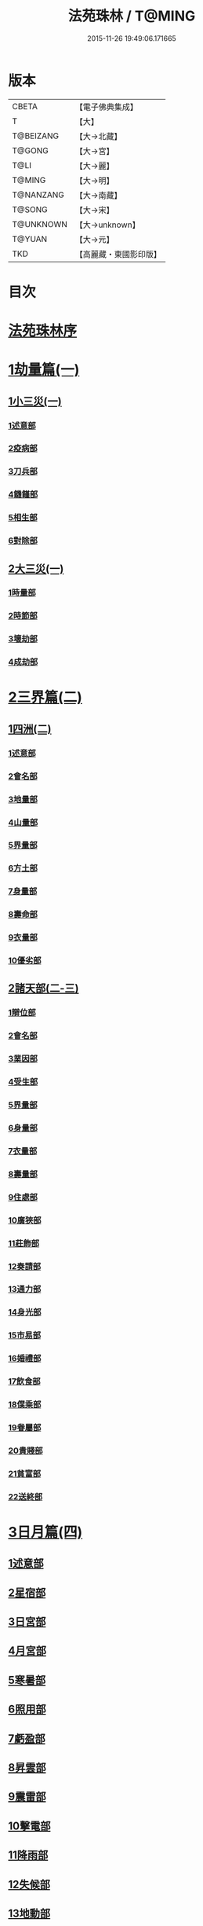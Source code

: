 #+TITLE: 法苑珠林 / T@MING
#+DATE: 2015-11-26 19:49:06.171665
* 版本
 |     CBETA|【電子佛典集成】|
 |         T|【大】     |
 | T@BEIZANG|【大→北藏】  |
 |    T@GONG|【大→宮】   |
 |      T@LI|【大→麗】   |
 |    T@MING|【大→明】   |
 | T@NANZANG|【大→南藏】  |
 |    T@SONG|【大→宋】   |
 | T@UNKNOWN|【大→unknown】|
 |    T@YUAN|【大→元】   |
 |       TKD|【高麗藏・東國影印版】|

* 目次
* [[file:KR6s0002_001.txt::001-0269a3][法苑珠林序]]
* [[file:KR6s0002_001.txt::0269c8][1劫量篇(一)]]
** [[file:KR6s0002_001.txt::0269c9][1小三災(一)]]
*** [[file:KR6s0002_001.txt::0269c12][1述意部]]
*** [[file:KR6s0002_001.txt::0269c27][2疫病部]]
*** [[file:KR6s0002_001.txt::0270c16][3刀兵部]]
*** [[file:KR6s0002_001.txt::0271a17][4饑饉部]]
*** [[file:KR6s0002_001.txt::0271c5][5相生部]]
*** [[file:KR6s0002_001.txt::0272b26][6對除部]]
** [[file:KR6s0002_001.txt::0272c26][2大三災(一)]]
*** [[file:KR6s0002_001.txt::0272c28][1時量部]]
*** [[file:KR6s0002_001.txt::0273a11][2時節部]]
*** [[file:KR6s0002_001.txt::0274b13][3壞劫部]]
*** [[file:KR6s0002_001.txt::0275c26][4成劫部]]
* [[file:KR6s0002_002.txt::002-0277c5][2三界篇(二)]]
** [[file:KR6s0002_002.txt::002-0277c6][1四洲(二)]]
*** [[file:KR6s0002_002.txt::002-0277c10][1述意部]]
*** [[file:KR6s0002_002.txt::0278a4][2會名部]]
*** [[file:KR6s0002_002.txt::0278a28][3地量部]]
*** [[file:KR6s0002_002.txt::0278c9][4山量部]]
*** [[file:KR6s0002_002.txt::0279c29][5界量部]]
*** [[file:KR6s0002_002.txt::0280a18][6方土部]]
*** [[file:KR6s0002_002.txt::0281c12][7身量部]]
*** [[file:KR6s0002_002.txt::0281c19][8壽命部]]
*** [[file:KR6s0002_002.txt::0281c28][9衣量部]]
*** [[file:KR6s0002_002.txt::0282a6][10優劣部]]
** [[file:KR6s0002_002.txt::0282b5][2諸天部(二-三)]]
*** [[file:KR6s0002_002.txt::0282b12][1辯位部]]
*** [[file:KR6s0002_002.txt::0283a1][2會名部]]
*** [[file:KR6s0002_002.txt::0283b5][3業因部]]
*** [[file:KR6s0002_002.txt::0284b16][4受生部]]
*** [[file:KR6s0002_002.txt::0285a22][5界量部]]
*** [[file:KR6s0002_003.txt::003-0285c24][6身量部]]
*** [[file:KR6s0002_003.txt::0286a27][7衣量部]]
*** [[file:KR6s0002_003.txt::0286b23][8壽量部]]
*** [[file:KR6s0002_003.txt::0287c23][9住處部]]
*** [[file:KR6s0002_003.txt::0288c4][10廣狹部]]
*** [[file:KR6s0002_003.txt::0289a3][11莊飾部]]
*** [[file:KR6s0002_003.txt::0289c18][12奏請部]]
*** [[file:KR6s0002_003.txt::0290b9][13通力部]]
*** [[file:KR6s0002_003.txt::0290c19][14身光部]]
*** [[file:KR6s0002_003.txt::0291a21][15市易部]]
*** [[file:KR6s0002_003.txt::0291a29][16婚禮部]]
*** [[file:KR6s0002_003.txt::0291c9][17飲食部]]
*** [[file:KR6s0002_003.txt::0292a8][18僕乘部]]
*** [[file:KR6s0002_003.txt::0292b1][19眷屬部]]
*** [[file:KR6s0002_003.txt::0292b25][20貴賤部]]
*** [[file:KR6s0002_003.txt::0292c4][21貧富部]]
*** [[file:KR6s0002_003.txt::0292c15][22送終部]]
* [[file:KR6s0002_004.txt::004-0293a5][3日月篇(四)]]
** [[file:KR6s0002_004.txt::004-0293a9][1述意部]]
** [[file:KR6s0002_004.txt::004-0293a19][2星宿部]]
** [[file:KR6s0002_004.txt::0296a21][3日宮部]]
** [[file:KR6s0002_004.txt::0296b14][4月宮部]]
** [[file:KR6s0002_004.txt::0296c26][5寒暑部]]
** [[file:KR6s0002_004.txt::0297b2][6照用部]]
** [[file:KR6s0002_004.txt::0297c4][7虧盈部]]
** [[file:KR6s0002_004.txt::0298a21][8昇雲部]]
** [[file:KR6s0002_004.txt::0298b4][9震雷部]]
** [[file:KR6s0002_004.txt::0298b14][10擊電部]]
** [[file:KR6s0002_004.txt::0298b26][11降雨部]]
** [[file:KR6s0002_004.txt::0298c3][12失候部]]
** [[file:KR6s0002_004.txt::0299a8][13地動部]]
* [[file:KR6s0002_005.txt::005-0301a21][4六道篇(五-七)]]
** [[file:KR6s0002_005.txt::005-0301a22][諸天部(五)]]
*** [[file:KR6s0002_005.txt::005-0301a24][1述意部]]
*** [[file:KR6s0002_005.txt::0301b9][2會名部]]
*** [[file:KR6s0002_005.txt::0301c25][3受苦部]]
*** [[file:KR6s0002_005.txt::0303a1][4報謝部]]
**** [[file:KR6s0002_005.txt::0303b14][感應緣]]
***** [[file:KR6s0002_005.txt::0303c9][晉居士史世光]]
***** [[file:KR6s0002_005.txt::0304a6][晉沙門釋惠嵬]]
***** [[file:KR6s0002_005.txt::0304a24][宋侖氏有二女]]
***** [[file:KR6s0002_005.txt::0304b11][魏沙門釋曇鸞]]
***** [[file:KR6s0002_005.txt::0304c6][魏居士椽弦超]]
***** [[file:KR6s0002_005.txt::0305a14][梁沙門釋慧韶]]
** [[file:KR6s0002_005.txt::0305a29][人道部(五)]]
*** [[file:KR6s0002_005.txt::0305b3][1述意部]]
*** [[file:KR6s0002_005.txt::0305b19][2會名部]]
*** [[file:KR6s0002_005.txt::0305c10][3住處部]]
*** [[file:KR6s0002_005.txt::0306a1][4業因部]]
*** [[file:KR6s0002_005.txt::0306a25][5貴賤部]]
*** [[file:KR6s0002_005.txt::0306b5][6貧富部]]
*** [[file:KR6s0002_005.txt::0306b26][7受苦部]]
**** [[file:KR6s0002_005.txt::0307b11][感應緣]]
***** [[file:KR6s0002_005.txt::0307b12][孔子長十尺大九圍]]
***** [[file:KR6s0002_005.txt::0307b14][伍子胥長一丈大十圍]]
***** [[file:KR6s0002_005.txt::0307b18][呂光長八尺四寸]]
***** [[file:KR6s0002_005.txt::0307b22][龍伯國人長三十丈]]
***** [[file:KR6s0002_005.txt::0307b27][天之東西南北極人各長三千萬丈]]
***** [[file:KR6s0002_005.txt::0307c3][秦始皇時有大人長五丈]]
***** [[file:KR6s0002_005.txt::0307c6][天竺國人皆長一丈八尺]]
***** [[file:KR6s0002_005.txt::0307c8][襄武縣有大人現長三丈餘]]
***** [[file:KR6s0002_005.txt::0307c11][東南有人其長七尺]]
***** [[file:KR6s0002_005.txt::0307c16][西北海外有人長二千里]]
***** [[file:KR6s0002_005.txt::0307c22][秦襄王時有人長二十五丈六尺]]
***** [[file:KR6s0002_005.txt::0308a1][大秦國人長一丈五尺]]
***** [[file:KR6s0002_005.txt::0308a3][東北極有人長九寸]]
***** [[file:KR6s0002_005.txt::0308a3][僬僥國人長三尺]]
***** [[file:KR6s0002_005.txt::0308a5][短人國男女皆長三尺]]
***** [[file:KR6s0002_005.txt::0308a9][侏儒國人長三四尺]]
***** [[file:KR6s0002_005.txt::0308a11][僬僥國人長一尺六寸]]
***** [[file:KR6s0002_005.txt::0308a14][僬僥國人長一尺五寸]]
***** [[file:KR6s0002_005.txt::0308a24][王莽時有人長一尺餘]]
***** [[file:KR6s0002_005.txt::0308a26][涸澤生慶忌涸小水精生蚳]]
** [[file:KR6s0002_005.txt::0308b4][3脩羅部(五)]]
*** [[file:KR6s0002_005.txt::0308b7][1述意部]]
*** [[file:KR6s0002_005.txt::0308b20][2會名部]]
*** [[file:KR6s0002_005.txt::0308c10][3住處部]]
*** [[file:KR6s0002_005.txt::0309a29][4業因部]]
*** [[file:KR6s0002_005.txt::0309b16][5眷屬部]]
*** [[file:KR6s0002_005.txt::0309b26][6衣食部]]
*** [[file:KR6s0002_005.txt::0309c5][7戰鬪部]]
**** [[file:KR6s0002_005.txt::0310b9][感應緣]]
***** [[file:KR6s0002_005.txt::0310b10][瞻波國修羅窟大頭仙人]]
***** [[file:KR6s0002_005.txt::0310c1][南印度婆毘吠伽論師祈見彌勒]]
***** [[file:KR6s0002_005.txt::0310c13][摩迦陀國有一人見修羅女]]
** [[file:KR6s0002_006.txt::006-0311a5][4鬼神部(六)]]
*** [[file:KR6s0002_006.txt::006-0311a10][1述意部]]
*** [[file:KR6s0002_006.txt::006-0311a28][2會名部]]
*** [[file:KR6s0002_006.txt::0311b17][3住處部]]
*** [[file:KR6s0002_006.txt::0311c28][4列數部]]
*** [[file:KR6s0002_006.txt::0313a23][5業因部]]
*** [[file:KR6s0002_006.txt::0313b16][6身量部]]
*** [[file:KR6s0002_006.txt::0313b21][7壽命部]]
*** [[file:KR6s0002_006.txt::0313b30][8好醜部]]
*** [[file:KR6s0002_006.txt::0313c8][9苦樂部]]
*** [[file:KR6s0002_006.txt::0313c24][10貴賤部]]
*** [[file:KR6s0002_006.txt::0314a2][11舍宅部]]
**** [[file:KR6s0002_006.txt::0314b7][感應緣]]
***** [[file:KR6s0002_006.txt::0314b10][宋司馬文宣]]
***** [[file:KR6s0002_006.txt::0314c13][宋王胡]]
***** [[file:KR6s0002_006.txt::0315a13][宋李旦]]
***** [[file:KR6s0002_006.txt::0315b9][唐眭仁蒨]]
***** [[file:KR6s0002_006.txt::0316b14][臨川諸山鬼怪]]
***** [[file:KR6s0002_006.txt::0316b25][雜明俗中鬼神]]
****** [[file:KR6s0002_006.txt::0316b25][韓詩外傳]]
****** [[file:KR6s0002_006.txt::0316c1][禮記祭義]]
****** [[file:KR6s0002_006.txt::0316c7][神異經]]
****** [[file:KR6s0002_006.txt::0316c10][南陽宋定伯]]
****** [[file:KR6s0002_006.txt::0316c26][趙泰]]
****** [[file:KR6s0002_006.txt::0317a7][魏孫恩作逆時一男子入蔣侯廟]]
** [[file:KR6s0002_006.txt::0317a10][5畜生部(六)]]
*** [[file:KR6s0002_006.txt::0317a14][1述意部]]
*** [[file:KR6s0002_006.txt::0317a29][2會名部]]
*** [[file:KR6s0002_006.txt::0317c8][3住處部]]
*** [[file:KR6s0002_006.txt::0317c25][4身量部]]
*** [[file:KR6s0002_006.txt::0318a19][5壽命部]]
*** [[file:KR6s0002_006.txt::0318a26][6業因部]]
*** [[file:KR6s0002_006.txt::0318b8][7受報部]]
*** [[file:KR6s0002_006.txt::0319c1][8修福部]]
*** [[file:KR6s0002_006.txt::0320a3][9苦樂部]]
*** [[file:KR6s0002_006.txt::0320a13][10好醜部]]
**** [[file:KR6s0002_006.txt::0320a18][感應緣]]
***** [[file:KR6s0002_006.txt::0320a23][黃初有魅怪]]
***** [[file:KR6s0002_006.txt::0320b6][蜀山有猳國怪]]
***** [[file:KR6s0002_006.txt::0320b17][越山有鳥怪]]
***** [[file:KR6s0002_006.txt::0320b28][季桓子井有羊怪]]
***** [[file:KR6s0002_006.txt::0320c5][晉懷瑤家地有犬怪]]
***** [[file:KR6s0002_006.txt::0320c20][皐辛氏時有狗怪]]
***** [[file:KR6s0002_006.txt::0321a21][西國行記人畜交孕怪]]
** [[file:KR6s0002_007.txt::007-0322a6][6地獄部(七)]]
*** [[file:KR6s0002_007.txt::007-0322a9][1述意部]]
*** [[file:KR6s0002_007.txt::0322b5][2會名部]]
*** [[file:KR6s0002_007.txt::0322c9][3受報部]]
*** [[file:KR6s0002_007.txt::0326b24][4時量部]]
*** [[file:KR6s0002_007.txt::0327a13][5典主部]]
*** [[file:KR6s0002_007.txt::0327b20][6王都部]]
*** [[file:KR6s0002_007.txt::0328a3][7業因部]]
*** [[file:KR6s0002_007.txt::0329b27][8誡勗部]]
**** [[file:KR6s0002_007.txt::0330b12][感應緣]]
***** [[file:KR6s0002_007.txt::0330b17][晉居士趙泰驗]]
***** [[file:KR6s0002_007.txt::0331b1][晉沙門支法衡驗]]
***** [[file:KR6s0002_007.txt::0331c1][趙居士石長和驗]]
***** [[file:KR6s0002_007.txt::0332a1][漢函谷鬼驗]]
***** [[file:KR6s0002_007.txt::0332a8][廬江縣哭驗]]
***** [[file:KR6s0002_007.txt::0332a13][吐蕃國鑊湯驗]]
***** [[file:KR6s0002_007.txt::0332a25][唐柳智感判地獄驗]]
* [[file:KR6s0002_008.txt::008-0332c27][5千佛篇(八-一二)]]
** [[file:KR6s0002_008.txt::0333a3][1七佛部(八)]]
*** [[file:KR6s0002_008.txt::0333a7][1述意部]]
*** [[file:KR6s0002_008.txt::0333a19][2出時部]]
*** [[file:KR6s0002_008.txt::0334a9][3姓名部]]
*** [[file:KR6s0002_008.txt::0334a16][4種族部]]
*** [[file:KR6s0002_008.txt::0334b11][5道樹部]]
*** [[file:KR6s0002_008.txt::0334b28][6身光部]]
*** [[file:KR6s0002_008.txt::0334c12][7會數部]]
*** [[file:KR6s0002_008.txt::0335a19][8弟子部]]
*** [[file:KR6s0002_008.txt::0335b8][9久近部]]
** [[file:KR6s0002_008.txt::0335b16][2因緣部(八)]]
*** [[file:KR6s0002_008.txt::0335b18][1述意部]]
*** [[file:KR6s0002_008.txt::0335b26][2引證部]]
*** [[file:KR6s0002_008.txt::0335c24][3業因部]]
** [[file:KR6s0002_008.txt::0337b1][3種姓部(八)]]
*** [[file:KR6s0002_008.txt::0337b3][1述意部]]
*** [[file:KR6s0002_008.txt::0337b9][2王族部]]
*** [[file:KR6s0002_008.txt::0337c12][3種姓部]]
*** [[file:KR6s0002_008.txt::0338b4][4求婚部]]
** [[file:KR6s0002_008.txt::0339b7][4降胎部(八)]]
*** [[file:KR6s0002_008.txt::0339b10][1述意部]]
*** [[file:KR6s0002_008.txt::0339b16][2現衰部]]
*** [[file:KR6s0002_008.txt::0340a15][3觀機部]]
*** [[file:KR6s0002_008.txt::0341c1][4呈祥部]]
*** [[file:KR6s0002_008.txt::0342b13][5降胎部]]
*** [[file:KR6s0002_008.txt::0342c12][6獎導部]]
** [[file:KR6s0002_009.txt::009-0343b5][5出胎部(九)]]
*** [[file:KR6s0002_009.txt::009-0343b8][1述意部]]
*** [[file:KR6s0002_009.txt::009-0343b20][2迎后部]]
*** [[file:KR6s0002_009.txt::0343c4][3感瑞部]]
*** [[file:KR6s0002_009.txt::0344a3][4誕孕部]]
*** [[file:KR6s0002_009.txt::0344c17][5招福部]]
*** [[file:KR6s0002_009.txt::0345a20][6降邪部]]
*** [[file:KR6s0002_009.txt::0345b21][7同應部]]
*** [[file:KR6s0002_009.txt::0345c23][8校量部]]
** [[file:KR6s0002_009.txt::0346a13][6侍養部(九)]]
*** [[file:KR6s0002_009.txt::0346a15][1述意部]]
*** [[file:KR6s0002_009.txt::0346a23][2養育部]]
*** [[file:KR6s0002_009.txt::0346b18][3善徵部]]
** [[file:KR6s0002_009.txt::0346c15][7占相部(九)]]
*** [[file:KR6s0002_009.txt::0346c18][1述意部]]
*** [[file:KR6s0002_009.txt::0346c26][2勅占部]]
*** [[file:KR6s0002_009.txt::0347b3][3呈恭部]]
*** [[file:KR6s0002_009.txt::0347b21][4現相部]]
*** [[file:KR6s0002_009.txt::0349b22][5業因部]]
*** [[file:KR6s0002_009.txt::0349c11][6同異部]]
*** [[file:KR6s0002_009.txt::0349c21][7校量部]]
*** [[file:KR6s0002_009.txt::0350a2][8百福部]]
** [[file:KR6s0002_009.txt::0350c5][8游學部(九)]]
*** [[file:KR6s0002_009.txt::0350c7][1述意部]]
*** [[file:KR6s0002_009.txt::0350c16][2召師部]]
*** [[file:KR6s0002_009.txt::0352a27][3捔力部]]
*** [[file:KR6s0002_009.txt::0353a11][4校量部]]
** [[file:KR6s0002_010.txt::010-0353c5][9納妃部(一○)]]
*** [[file:KR6s0002_010.txt::010-0353c9][1述意部]]
*** [[file:KR6s0002_010.txt::010-0353c17][2灌帶部]]
*** [[file:KR6s0002_010.txt::0355b19][3求婚部]]
*** [[file:KR6s0002_010.txt::0357a24][4疑謗部]]
*** [[file:KR6s0002_010.txt::0357b29][5胎難部]]
*** [[file:KR6s0002_010.txt::0357c26][6神異部]]
** [[file:KR6s0002_010.txt::0358b22][10厭苦部(一○)]]
*** [[file:KR6s0002_010.txt::0358b24][1述意部]]
*** [[file:KR6s0002_010.txt::0358c3][2觀田部]]
*** [[file:KR6s0002_010.txt::0359b1][3出游部]]
*** [[file:KR6s0002_010.txt::0360b13][4厭欲部]]
** [[file:KR6s0002_010.txt::0360c24][11出家部(一○)]]
*** [[file:KR6s0002_010.txt::0360c28][1述意部]]
*** [[file:KR6s0002_010.txt::0361a20][2離俗部]]
*** [[file:KR6s0002_010.txt::0362b2][3⦹髮部]]
*** [[file:KR6s0002_010.txt::0363c9][4具服部]]
*** [[file:KR6s0002_010.txt::0363c23][5使還部]]
*** [[file:KR6s0002_010.txt::0364b22][6諫子部]]
*** [[file:KR6s0002_010.txt::0364c6][7差侍部]]
*** [[file:KR6s0002_010.txt::0364c14][8佛髮部]]
*** [[file:KR6s0002_010.txt::0365b5][9時節部]]
*** [[file:KR6s0002_010.txt::0365b17][10會同部]]
** [[file:KR6s0002_011.txt::011-0365c5][12成道部(一一)]]
*** [[file:KR6s0002_011.txt::011-0365c10][1述意部]]
*** [[file:KR6s0002_011.txt::011-0365c20][2乞食部]]
*** [[file:KR6s0002_011.txt::0366b7][3學定部]]
*** [[file:KR6s0002_011.txt::0366c20][4苦行部]]
*** [[file:KR6s0002_011.txt::0367a18][5食糜部]]
*** [[file:KR6s0002_011.txt::0368b21][6草座部]]
*** [[file:KR6s0002_011.txt::0369a24][7降魔部]]
*** [[file:KR6s0002_011.txt::0369b27][8成道部]]
*** [[file:KR6s0002_011.txt::0369c10][9天讚部]]
*** [[file:KR6s0002_011.txt::0369c28][10變化部]]
** [[file:KR6s0002_011.txt::0370a26][13說法部(一一)]]
*** [[file:KR6s0002_011.txt::0370a28][1述意部]]
*** [[file:KR6s0002_011.txt::0370b19][2訃機部]]
*** [[file:KR6s0002_011.txt::0371a23][3說益部]]
** [[file:KR6s0002_012.txt::012-0371b14][14涅槃部(一二)]]
*** [[file:KR6s0002_012.txt::012-0371b18][1述意部]]
*** [[file:KR6s0002_012.txt::012-0371b29][2韜光部]]
*** [[file:KR6s0002_012.txt::0372a10][3赴哀部]]
*** [[file:KR6s0002_012.txt::0372b13][4時節部]]
*** [[file:KR6s0002_012.txt::0372c11][5弟子部]]
** [[file:KR6s0002_012.txt::0373a4][15結集部(一二)]]
*** [[file:KR6s0002_012.txt::0373a5][1述意部]]
*** [[file:KR6s0002_012.txt::0373a14][2結集部]]
**** [[file:KR6s0002_012.txt::0373a27][1大乘結集部]]
**** [[file:KR6s0002_012.txt::0373b22][2五百結集部]]
**** [[file:KR6s0002_012.txt::0374b21][3千人結集部]]
**** [[file:KR6s0002_012.txt::0376a15][4七百結集部]]
***** [[file:KR6s0002_012.txt::0378a26][感應緣]]
****** [[file:KR6s0002_012.txt::0378b5][周書記佛生時]]
****** [[file:KR6s0002_012.txt::0378b22][周書記佛滅時]]
****** [[file:KR6s0002_012.txt::0378b26][史錄記佛是大聖]]
****** [[file:KR6s0002_012.txt::0378c14][前漢孝武帝已開佛教]]
****** [[file:KR6s0002_012.txt::0378c20][哀帝時已行齋戒]]
****** [[file:KR6s0002_012.txt::0378c22][秦始皇時亦有佛法至]]
****** [[file:KR6s0002_012.txt::0379a18][後漢郊志記佛為大聖]]
****** [[file:KR6s0002_012.txt::0379b2][後漢明帝時三寶具行]]
****** [[file:KR6s0002_012.txt::0379c7][西晉海浮維衛迦葉二石像]]
****** [[file:KR6s0002_012.txt::0380a4][齊文宣帝時得佛牙至]]
****** [[file:KR6s0002_012.txt::0380b29][隋天台釋智顗感見三道寶階]]
****** [[file:KR6s0002_012.txt::0381a7][唐潞州釋曇榮感見七佛現]]
* [[file:KR6s0002_013.txt::013-0381b5][6敬佛篇(一三-一四)]]
** [[file:KR6s0002_013.txt::013-0381b8][1述意部]]
** [[file:KR6s0002_013.txt::013-0381b19][2念佛部]]
** [[file:KR6s0002_013.txt::0382b9][3觀佛部]]
*** [[file:KR6s0002_013.txt::0383a18][感應緣]]
**** [[file:KR6s0002_013.txt::0383b4][東漢雒陽晝釋迦像緣]]
**** [[file:KR6s0002_013.txt::0383b14][南吳建業金像從地出緣]]
**** [[file:KR6s0002_013.txt::0383b26][西晉吳郡石像浮江緣]]
**** [[file:KR6s0002_013.txt::0383c17][西晉泰山七國金像瑞緣]]
**** [[file:KR6s0002_013.txt::0383c24][東晉楊都金像出渚緣]]
**** [[file:KR6s0002_013.txt::0384b16][東晉襄陽金像游山緣]]
**** [[file:KR6s0002_013.txt::0385a5][東晉荊州金像遠降緣]]
**** [[file:KR6s0002_013.txt::0386a22][東晉吳興金像出水緣]]
**** [[file:KR6s0002_013.txt::0386b8][東晉會稽木像香瑞緣]]
**** [[file:KR6s0002_013.txt::0386b18][東晉吳郡金像傳真緣]]
**** [[file:KR6s0002_013.txt::0386b28][東晉東掖門金像出地緣]]
**** [[file:KR6s0002_013.txt::0386c5][東晉廬山文殊金像緣]]
**** [[file:KR6s0002_013.txt::0387a6][元魏涼州石像山袈裟出現緣]]
**** [[file:KR6s0002_013.txt::0387a27][北涼河南王南崖塑像緣]]
**** [[file:KR6s0002_013.txt::0387b10][北涼沮渠丈六石像現相緣]]
**** [[file:KR6s0002_014.txt::0388a3][宋都城文殊師利金像緣]]
**** [[file:KR6s0002_014.txt::0388a7][宋東陽銅像從地出緣]]
**** [[file:KR6s0002_014.txt::0388a11][宋江陵上明澤中金像緣]]
**** [[file:KR6s0002_014.txt::0388a16][宋江陵上明澤中金像緣]]
**** [[file:KR6s0002_014.txt::0388a22][宋荊州壁畫像塗却現緣]]
**** [[file:KR6s0002_014.txt::0388a29][宋江陵支江金像誓志緣]]
**** [[file:KR6s0002_014.txt::0388b8][宋湘州桐楯感通作佛光緣]]
**** [[file:KR6s0002_014.txt::0388b18][齊番禺石像遇火輕舉緣]]
**** [[file:KR6s0002_014.txt::0388b26][齊彭城金像汗出表祥緣]]
**** [[file:KR6s0002_014.txt::0388c10][齊楊都觀音金像緣]]
**** [[file:KR6s0002_014.txt::0389a1][梁荊州優填王栴檀像緣]]
**** [[file:KR6s0002_014.txt::0389a29][梁楊都光宅寺金像緣]]
**** [[file:KR6s0002_014.txt::0389b23][梁高祖等身金銀像緣]]
**** [[file:KR6s0002_014.txt::0389c9][元魏定州金觀音像高王經緣]]
**** [[file:KR6s0002_014.txt::0389c25][陳重雲殿并像飛入海緣]]
**** [[file:KR6s0002_014.txt::0390a10][周晉州靈石寺石像緣]]
**** [[file:KR6s0002_014.txt::0390a23][周宜州北山鐵礦石像緣]]
**** [[file:KR6s0002_014.txt::0390b11][周襄州峴山華嚴行像緣]]
**** [[file:KR6s0002_014.txt::0390b23][隋蔣州興皇寺焚像移緣]]
**** [[file:KR6s0002_014.txt::0390c5][隋京師日嚴寺瑞石影緣]]
**** [[file:KR6s0002_014.txt::0390c27][隋邢州沙河寺四面像緣]]
**** [[file:KR6s0002_014.txt::0391a6][隋雍州凝觀寺釋迦夾紵像緣]]
**** [[file:KR6s0002_014.txt::0391a20][唐邡州石像出山現緣]]
**** [[file:KR6s0002_014.txt::0391a27][唐涼州山出石文有佛字緣]]
**** [[file:KR6s0002_014.txt::0391b3][唐渝州相思寺佛跡出石緣]]
**** [[file:KR6s0002_014.txt::0391b13][唐循州靈龕寺佛跡緣]]
**** [[file:KR6s0002_014.txt::0391c1][唐雍州李大安金銅像感救緣]]
**** [[file:KR6s0002_014.txt::0391c29][唐幽州漁陽縣失火像不壞緣]]
**** [[file:KR6s0002_014.txt::0392a8][唐并州童子寺大像放光現瑞緣]]
**** [[file:KR6s0002_014.txt::0392a21][唐西京清禪寺盜金像緣]]
**** [[file:KR6s0002_014.txt::0392a28][唐撫州及潭州行像等緣]]
**** [[file:KR6s0002_014.txt::0392b8][唐雍州藍田金像出石中緣]]
**** [[file:KR6s0002_014.txt::0392b17][唐雍州鄠縣金像出澧水緣]]
**** [[file:KR6s0002_014.txt::0392b28][唐沁州山石像放光照谷緣]]
**** [[file:KR6s0002_014.txt::0392c9][唐益州法聚寺畫地藏菩薩緣]]
**** [[file:KR6s0002_014.txt::0392c16][唐荊州瑞像圖畫放光緣]]
**** [[file:KR6s0002_014.txt::0393a9][唐代州五臺山像變現出聲緣]]
** [[file:KR6s0002_015.txt::015-0397b15][1彌陀部(一五)]]
*** [[file:KR6s0002_015.txt::015-0397b17][1述意部]]
*** [[file:KR6s0002_015.txt::015-0397b26][2會名部]]
*** [[file:KR6s0002_015.txt::0397c22][3辯處部]]
*** [[file:KR6s0002_015.txt::0398a23][4能見部]]
*** [[file:KR6s0002_015.txt::0398b5][5業因部]]
*** [[file:KR6s0002_015.txt::0399a15][6引證部]]
**** [[file:KR6s0002_015.txt::0399b27][感應緣]]
***** [[file:KR6s0002_015.txt::0399c3][宋沙門僧亮]]
***** [[file:KR6s0002_015.txt::0399c27][宋居士葛濟之]]
***** [[file:KR6s0002_015.txt::0400a9][宋比丘尼慧木]]
***** [[file:KR6s0002_015.txt::0400b1][宋魏世子]]
***** [[file:KR6s0002_015.txt::0400b10][宋沙門曇遠]]
***** [[file:KR6s0002_015.txt::0400b27][梁沙門法悅]]
***** [[file:KR6s0002_015.txt::0401a18][隋五十菩薩瑞像]]
***** [[file:KR6s0002_015.txt::0401b5][隋沙門慧海]]
***** [[file:KR6s0002_015.txt::0401b15][唐沙門道昂]]
***** [[file:KR6s0002_015.txt::0401c9][唐沙門善胄]]
** [[file:KR6s0002_016.txt::016-0402a5][2彌勒部(一六)]]
*** [[file:KR6s0002_016.txt::016-0402a9][1述意部]]
*** [[file:KR6s0002_016.txt::016-0402a26][2受戒部]]
*** [[file:KR6s0002_016.txt::0402b24][3讚歎部]]
*** [[file:KR6s0002_016.txt::0404b1][4業因部]]
*** [[file:KR6s0002_016.txt::0405b20][5發願部]]
**** [[file:KR6s0002_016.txt::0406a16][感應緣]]
***** [[file:KR6s0002_016.txt::0406a20][晉譙國戴逵]]
***** [[file:KR6s0002_016.txt::0406c2][晉沙門釋道安]]
***** [[file:KR6s0002_016.txt::0407b15][宋尼釋慧玉]]
***** [[file:KR6s0002_016.txt::0407b24][梁沙門釋僧護]]
***** [[file:KR6s0002_016.txt::0408a3][隋沙門釋靈幹]]
***** [[file:KR6s0002_016.txt::0408b4][唐沙門釋善胄]]
** [[file:KR6s0002_017.txt::017-0408b25][3普賢驗]]
*** [[file:KR6s0002_017.txt::0408c1][宋路昭太后]]
*** [[file:KR6s0002_017.txt::0408c9][宋沙門釋道溫]]
*** [[file:KR6s0002_017.txt::0408c28][沙門釋道璟]]
*** [[file:KR6s0002_017.txt::0409a21][齊沙門釋普明]]
** [[file:KR6s0002_017.txt::0409b2][4觀音驗]]
*** [[file:KR6s0002_017.txt::0409b11][秦尚書徐義]]
*** [[file:KR6s0002_017.txt::0409b19][秦居士畢覽]]
*** [[file:KR6s0002_017.txt::0409b24][晉沙門竺法義]]
*** [[file:KR6s0002_017.txt::0409c1][晉沙門竺法純]]
*** [[file:KR6s0002_017.txt::0409c11][晉沙門釋開達]]
*** [[file:KR6s0002_017.txt::0409c21][晉居士郭宣]]
*** [[file:KR6s0002_017.txt::0410a4][晉居士潘道秀]]
*** [[file:KR6s0002_017.txt::0410a11][晉居士欒荀]]
*** [[file:KR6s0002_017.txt::0410a18][晉沙門釋法智]]
*** [[file:KR6s0002_017.txt::0410a26][晉南公子]]
*** [[file:KR6s0002_017.txt::0410b5][晉沙門釋道泰]]
*** [[file:KR6s0002_017.txt::0410b13][泰晉居士孫道德]]
*** [[file:KR6s0002_017.txt::0410b18][晉居士劉度]]
*** [[file:KR6s0002_017.txt::0410b25][晉居士竇傳]]
*** [[file:KR6s0002_017.txt::0410c16][晉沙門竺法純]]
*** [[file:KR6s0002_017.txt::0410c23][宋居士張興]]
*** [[file:KR6s0002_017.txt::0411a8][宋居士宋琰]]
*** [[file:KR6s0002_017.txt::0411b14][魏沙門釋道泰]]
*** [[file:KR6s0002_017.txt::0411b24][魏居士孫敬德]]
*** [[file:KR6s0002_017.txt::0411c6][魏沙門釋法力]]
* [[file:KR6s0002_017.txt::0411c29][7敬法篇(一七)]]
** [[file:KR6s0002_017.txt::0412a3][1述意部]]
** [[file:KR6s0002_017.txt::0412a13][2聽法部]]
** [[file:KR6s0002_017.txt::0413a5][3求法部]]
** [[file:KR6s0002_017.txt::0414a6][4感福部]]
** [[file:KR6s0002_017.txt::0415a2][5法師部]]
** [[file:KR6s0002_017.txt::0415b24][6謗罪部]]
*** [[file:KR6s0002_018.txt::018-0416b22][感應緣]]
**** [[file:KR6s0002_018.txt::0416c12][漢法內傳經驗]]
**** [[file:KR6s0002_018.txt::0417a19][晉居士丁德真]]
**** [[file:KR6s0002_018.txt::0417b5][晉居士周閔]]
**** [[file:KR6s0002_018.txt::0417b22][晉居士董吉]]
**** [[file:KR6s0002_018.txt::0417c22][晉居士周璫]]
**** [[file:KR6s0002_018.txt::0418a9][晉居士謝敷]]
**** [[file:KR6s0002_018.txt::0418a20][晉沙門釋道安]]
**** [[file:KR6s0002_018.txt::0418a28][晉沙門釋僧靜]]
**** [[file:KR6s0002_018.txt::0418b4][魏沙門朱士行]]
**** [[file:KR6s0002_018.txt::0418b12][魏沙門釋志湛]]
**** [[file:KR6s0002_018.txt::0418b19][魏沙門五侯寺僧]]
**** [[file:KR6s0002_018.txt::0418b29][魏太和中內閹官]]
**** [[file:KR6s0002_018.txt::0418c5][宋沙門釋慧嚴]]
**** [[file:KR6s0002_018.txt::0418c15][宋比丘尼釋智通]]
**** [[file:KR6s0002_018.txt::0418c23][宋沙門釋慧慶]]
**** [[file:KR6s0002_018.txt::0418c29][齊沙門釋慧寶]]
**** [[file:KR6s0002_018.txt::0419a18][梁居士何規]]
**** [[file:KR6s0002_018.txt::0419b10][周高祖武帝]]
**** [[file:KR6s0002_018.txt::0419b14][陳楊州嚴恭]]
**** [[file:KR6s0002_018.txt::0419c20][隋初楊州僧亡名]]
**** [[file:KR6s0002_018.txt::0420a3][隋沙門釋慧意]]
**** [[file:KR6s0002_018.txt::0420b2][隋沙門釋法藏]]
**** [[file:KR6s0002_018.txt::0420b20][隋沙門客僧失名]]
**** [[file:KR6s0002_018.txt::0420c17][唐沙門釋智苑]]
**** [[file:KR6s0002_018.txt::0421a9][唐沙門釋道積]]
**** [[file:KR6s0002_018.txt::0421a13][唐釋道裕]]
**** [[file:KR6s0002_018.txt::0421a21][唐郊南史呵誓]]
**** [[file:KR6s0002_018.txt::0421a27][唐隆州令狐元軌]]
**** [[file:KR6s0002_018.txt::0421b11][唐沙門釋曇韻]]
**** [[file:KR6s0002_018.txt::0421b24][唐益州書生荀氏]]
**** [[file:KR6s0002_018.txt::0421c9][唐夫人豆盧氏]]
**** [[file:KR6s0002_018.txt::0421c23][唐都水使者蘇長]]
**** [[file:KR6s0002_018.txt::0422a1][唐邢州司馬柳儉]]
**** [[file:KR6s0002_018.txt::0422a11][唐遂州人趙文信]]
**** [[file:KR6s0002_018.txt::0422b2][唐蓬州縣丞劉弼]]
**** [[file:KR6s0002_018.txt::0422b11][唐洛州人賈道羨]]
**** [[file:KR6s0002_018.txt::0422b17][唐吳郡人陸懷素]]
**** [[file:KR6s0002_018.txt::0422b23][唐河內司馬喬卿]]
**** [[file:KR6s0002_018.txt::0422c1][唐平州人孫壽]]
**** [[file:KR6s0002_018.txt::0422c8][唐鄭州李虔觀]]
**** [[file:KR6s0002_018.txt::0422c14][唐曹州濟陰縣經驗]]
* [[file:KR6s0002_019.txt::019-0422c25][8敬僧篇(一九)]]
** [[file:KR6s0002_019.txt::019-0422c27][1述意部]]
** [[file:KR6s0002_019.txt::0423a27][2引證部]]
** [[file:KR6s0002_019.txt::0426b22][3敬益部]]
** [[file:KR6s0002_019.txt::0426c12][4違損部]]
*** [[file:KR6s0002_019.txt::0428a20][感應緣]]
**** [[file:KR6s0002_019.txt::0428a25][魏沙門釋曇始]]
**** [[file:KR6s0002_019.txt::0428b2][晉沙門釋道開]]
**** [[file:KR6s0002_019.txt::0428b9][晉司空何充]]
**** [[file:KR6s0002_019.txt::0428b17][晉廬山七領聖僧]]
**** [[file:KR6s0002_019.txt::0428b24][晉沙門釋僧朗]]
**** [[file:KR6s0002_019.txt::0428c6][晉沙門釋法相]]
**** [[file:KR6s0002_019.txt::0428c15][晉沙門釋法安]]
**** [[file:KR6s0002_019.txt::0429a11][宋沙門釋慧全]]
**** [[file:KR6s0002_019.txt::0429b1][齊沙門釋慧明]]
**** [[file:KR6s0002_019.txt::0429b10][神州諸山聖僧]]
* [[file:KR6s0002_020.txt::020-0429c16][9致敬篇(二○)]]
** [[file:KR6s0002_020.txt::020-0429c19][1述意部]]
** [[file:KR6s0002_020.txt::0430a24][2功能部]]
** [[file:KR6s0002_020.txt::0431b12][3普敬部]]
** [[file:KR6s0002_020.txt::0432c18][4名號部]]
** [[file:KR6s0002_020.txt::0433b12][5通會部]]
** [[file:KR6s0002_020.txt::0434a22][6敷座部]]
** [[file:KR6s0002_020.txt::0434b10][7儀式部]]
*** [[file:KR6s0002_020.txt::0436a24][感應緣]]
**** [[file:KR6s0002_020.txt::0436a25][唐左監門校尉馮翊李山龍]]
* [[file:KR6s0002_021.txt::021-0436c22][10福田篇(二一)]]
** [[file:KR6s0002_021.txt::021-0436c24][1述意部]]
** [[file:KR6s0002_021.txt::021-0436c29][2優劣部]]
** [[file:KR6s0002_021.txt::0438a25][3平等部]]
* [[file:KR6s0002_021.txt::0438c20][11歸信篇(二一)]]
** [[file:KR6s0002_021.txt::0438c22][1述意部]]
** [[file:KR6s0002_021.txt::0439a24][2小誠部]]
** [[file:KR6s0002_021.txt::0439c1][3大誠部]]
*** [[file:KR6s0002_021.txt::0441a7][感應緣]]
**** [[file:KR6s0002_021.txt::0441a10][晉沙門竺法師]]
**** [[file:KR6s0002_021.txt::0441a18][宋居士袁炳]]
**** [[file:KR6s0002_021.txt::0441b8][沙門釋道仙]]
* [[file:KR6s0002_021.txt::0441c2][12士女篇(二一)]]
** [[file:KR6s0002_021.txt::0441c4][1俗男部]]
*** [[file:KR6s0002_021.txt::0441c6][1述意部]]
*** [[file:KR6s0002_021.txt::0441c21][2誡俗部]]
*** [[file:KR6s0002_021.txt::0442c6][3勸導部]]
** [[file:KR6s0002_021.txt::0443c20][2俗女部]]
*** [[file:KR6s0002_021.txt::0443c22][1述意部]]
*** [[file:KR6s0002_021.txt::0444a12][2姦偽部]]
* [[file:KR6s0002_022.txt::022-0447a18][13入道篇(二二)]]
** [[file:KR6s0002_022.txt::022-0447a20][1述意部]]
** [[file:KR6s0002_022.txt::022-0447a29][2欣厭部]]
** [[file:KR6s0002_022.txt::0448a22][3⦹髮部]]
** [[file:KR6s0002_022.txt::0448c7][4引證部]]
*** [[file:KR6s0002_022.txt::0452b12][感應緣]]
**** [[file:KR6s0002_022.txt::0452b15][宋沙門智嚴]]
**** [[file:KR6s0002_022.txt::0452c10][宋沙門求那跋摩]]
**** [[file:KR6s0002_022.txt::0453a19][宋沙門尼曇輝]]
**** [[file:KR6s0002_022.txt::0453b6][宋居士趙習]]
**** [[file:KR6s0002_022.txt::0453b12][宋東侖二女]]
* [[file:KR6s0002_023.txt::023-0453c8][14慚愧篇(二三)]]
** [[file:KR6s0002_023.txt::023-0453c9][1述意部]]
** [[file:KR6s0002_023.txt::0454a3][2引證部]]
* [[file:KR6s0002_023.txt::0457a4][15獎導篇(二三)]]
** [[file:KR6s0002_023.txt::0457a6][1述意部]]
** [[file:KR6s0002_023.txt::0457b20][2引證部]]
** [[file:KR6s0002_023.txt::0457c25][3生信部]]
** [[file:KR6s0002_023.txt::0458b11][4業因部]]
*** [[file:KR6s0002_023.txt::0459a18][感應緣]]
**** [[file:KR6s0002_023.txt::0459a20][晉竺長舒]]
**** [[file:KR6s0002_023.txt::0459b6][宋邢懷明]]
**** [[file:KR6s0002_023.txt::0459b21][宋王叔達]]
* [[file:KR6s0002_023.txt::0459c2][16說聽篇(二三-二四)]]
** [[file:KR6s0002_023.txt::0459c5][1述意部]]
** [[file:KR6s0002_023.txt::0459c17][2引證部]]
** [[file:KR6s0002_023.txt::0460a26][3儀式部]]
** [[file:KR6s0002_023.txt::0461a22][4違法部]]
** [[file:KR6s0002_024.txt::024-0461c19][5簡眾部(二四)]]
** [[file:KR6s0002_024.txt::0462c15][6漸頓部]]
** [[file:KR6s0002_024.txt::0463a16][7法施部]]
** [[file:KR6s0002_024.txt::0464a14][8報恩部]]
** [[file:KR6s0002_024.txt::0465a13][9利益部]]
*** [[file:KR6s0002_024.txt::0466c1][感應緣]]
**** [[file:KR6s0002_024.txt::0466c6][宋沙門竺道生]]
**** [[file:KR6s0002_024.txt::0467a29][宋居士費崇先]]
**** [[file:KR6s0002_024.txt::0467b15][魏沙門天竺勒那]]
**** [[file:KR6s0002_024.txt::0467b27][齊沙門釋僧範]]
**** [[file:KR6s0002_024.txt::0467c9][隋沙門釋曇延]]
**** [[file:KR6s0002_024.txt::0467c25][隋沙門釋慧遠]]
**** [[file:KR6s0002_024.txt::0468a10][隋沙門釋法彥]]
**** [[file:KR6s0002_024.txt::0468b9][唐沙門釋道宗]]
**** [[file:KR6s0002_024.txt::0468b14][唐沙門釋道慧]]
* [[file:KR6s0002_025.txt::025-0468c13][17見解篇(二五)]]
** [[file:KR6s0002_025.txt::025-0468c14][1述意部]]
** [[file:KR6s0002_025.txt::025-0468c20][2引證部]]
*** [[file:KR6s0002_025.txt::0472c17][感應緣]]
**** [[file:KR6s0002_025.txt::0472c19][晉沙門鳩摩羅什]]
**** [[file:KR6s0002_025.txt::0474c29][宋沙門釋法顯]]
* [[file:KR6s0002_026.txt::026-0475c20][18宿命篇(二六)]]
** [[file:KR6s0002_026.txt::026-0475c22][1述意部]]
** [[file:KR6s0002_026.txt::0476a1][2引證部]]
** [[file:KR6s0002_026.txt::0477b8][3宿習部]]
** [[file:KR6s0002_026.txt::0478c19][4五通部]]
*** [[file:KR6s0002_026.txt::0479b25][感應緣]]
**** [[file:KR6s0002_026.txt::0479b29][晉羊太傳]]
**** [[file:KR6s0002_026.txt::0479c18][晉王練]]
**** [[file:KR6s0002_026.txt::0479c28][晉向靖]]
**** [[file:KR6s0002_026.txt::0480a8][宋釋曇諦]]
**** [[file:KR6s0002_026.txt::0480b1][魏釋乘師]]
**** [[file:KR6s0002_026.txt::0480b11][隋刺史崔彥武]]
**** [[file:KR6s0002_026.txt::0480b27][唐釋道綽]]
**** [[file:KR6s0002_026.txt::0480c8][唐劉善經]]
**** [[file:KR6s0002_026.txt::0480c18][唐沙門玄高]]
* [[file:KR6s0002_027.txt::027-0481a5][19至誠篇(二七)]]
** [[file:KR6s0002_027.txt::027-0481a8][1述意部]]
** [[file:KR6s0002_027.txt::027-0481a15][2求寶部]]
** [[file:KR6s0002_027.txt::0481c3][3求戒部]]
** [[file:KR6s0002_027.txt::0482a14][4求忍部]]
** [[file:KR6s0002_027.txt::0482b12][5求進部]]
** [[file:KR6s0002_027.txt::0482c4][6求定部]]
** [[file:KR6s0002_027.txt::0482c16][7求果部]]
** [[file:KR6s0002_027.txt::0483b6][8濟難部]]
*** [[file:KR6s0002_027.txt::0483c4][感應緣]]
**** [[file:KR6s0002_027.txt::0483c12][晉明帝殺力士含玄]]
**** [[file:KR6s0002_027.txt::0483c17][楚熊渠夜行射石]]
**** [[file:KR6s0002_027.txt::0483c23][楚干將莫耶藏劍]]
**** [[file:KR6s0002_027.txt::0484a20][宋韓憑妻康王奪]]
**** [[file:KR6s0002_027.txt::0484b8][宋伏萬壽念觀音]]
**** [[file:KR6s0002_027.txt::0484b16][宋顧邁念觀音]]
**** [[file:KR6s0002_027.txt::0484b23][宋沙門慧和念觀音]]
**** [[file:KR6s0002_027.txt::0484c5][宋韓徽念觀音]]
**** [[file:KR6s0002_027.txt::0484c18][宋彭子喬念觀音]]
**** [[file:KR6s0002_027.txt::0485a4][趙沙門單服松吞石]]
**** [[file:KR6s0002_027.txt::0485a25][唐董雄念觀音]]
**** [[file:KR6s0002_027.txt::0485b13][唐沙門道積諫志]]
**** [[file:KR6s0002_027.txt::0486a20][唐沙門法誠經驗]]
**** [[file:KR6s0002_027.txt::0486c11][唐比丘尼法信經驗]]
* [[file:KR6s0002_028.txt::028-0487a5][20神異篇(二八)]]
** [[file:KR6s0002_028.txt::028-0487a8][1述意部]]
** [[file:KR6s0002_028.txt::028-0487a24][2角通部]]
** [[file:KR6s0002_028.txt::0487c28][3降邪部]]
** [[file:KR6s0002_028.txt::0488c14][4胎孕部]]
** [[file:KR6s0002_028.txt::0489c22][5雜異部]]
*** [[file:KR6s0002_028.txt::0490c19][感應緣]]
**** [[file:KR6s0002_028.txt::0490c28][晉沙門釋曇邃]]
**** [[file:KR6s0002_028.txt::0491a10][晉沙門釋法相]]
**** [[file:KR6s0002_028.txt::0491a17][晉沙門釋仕行]]
**** [[file:KR6s0002_028.txt::0491b7][晉沙門釋耆域]]
**** [[file:KR6s0002_028.txt::0491c19][晉沙門釋佛調]]
**** [[file:KR6s0002_028.txt::0492a12][晉沙門釋𢫫陀]]
**** [[file:KR6s0002_028.txt::0492a25][晉居士抵世常]]
**** [[file:KR6s0002_028.txt::0492b9][宋參軍程德度]]
**** [[file:KR6s0002_028.txt::0492b18][齊沙門釋弘明]]
**** [[file:KR6s0002_028.txt::0492c2][齊沙門釋法獻]]
**** [[file:KR6s0002_028.txt::0492c11][隋沙門釋普安]]
**** [[file:KR6s0002_028.txt::0493c10][隋沙門釋法安]]
**** [[file:KR6s0002_028.txt::0494a10][隋沙門釋慧偘]]
**** [[file:KR6s0002_028.txt::0494a25][唐沙門釋轉明]]
**** [[file:KR6s0002_028.txt::0494b28][唐沙門釋賈逸]]
**** [[file:KR6s0002_028.txt::0494c15][唐沙門釋法順]]
**** [[file:KR6s0002_028.txt::0495b1][唐兗州鄒縣人張忘字]]
**** [[file:KR6s0002_028.txt::0495c16][諸傳雜明神異記]]
* [[file:KR6s0002_029.txt::029-0496b21][21感通篇(二九)]]
** [[file:KR6s0002_029.txt::029-0496b22][1述意部]]
** [[file:KR6s0002_029.txt::0496c25][2聖迹部]]
* [[file:KR6s0002_030.txt::030-0505c19][22住持篇(三○)]]
** [[file:KR6s0002_030.txt::030-0505c23][1述意部]]
** [[file:KR6s0002_030.txt::0506a23][2治罰部]]
** [[file:KR6s0002_030.txt::0507b7][3思慎部]]
** [[file:KR6s0002_030.txt::0508b18][4說聽部]]
** [[file:KR6s0002_030.txt::0510a16][5菩薩部]]
** [[file:KR6s0002_030.txt::0511c6][6羅漢部]]
** [[file:KR6s0002_030.txt::0512c11][7僧尼部]]
** [[file:KR6s0002_030.txt::0512c27][8長者部]]
** [[file:KR6s0002_030.txt::0513a25][9天王部]]
** [[file:KR6s0002_030.txt::0513b21][10鬼神部]]
* [[file:KR6s0002_031.txt::031-0515a7][23潛遁篇(三一)]]
** [[file:KR6s0002_031.txt::031-0515a8][1述意部]]
** [[file:KR6s0002_031.txt::031-0515a22][2引證部]]
*** [[file:KR6s0002_031.txt::0516c15][感應緣]]
**** [[file:KR6s0002_031.txt::0516c22][西晉沙門劉薩何]]
**** [[file:KR6s0002_031.txt::0517b1][西晉沙門杯度]]
**** [[file:KR6s0002_031.txt::0517b15][西晉沙門竺佛圖澄]]
**** [[file:KR6s0002_031.txt::0517c9][西晉沙門釋道進]]
**** [[file:KR6s0002_031.txt::0517c27][宋沙門釋曇始]]
**** [[file:KR6s0002_031.txt::0518a29][宋沙門釋法朗]]
**** [[file:KR6s0002_031.txt::0518b15][宋沙門釋邵碩]]
**** [[file:KR6s0002_031.txt::0518c6][宋沙門釋慧安]]
**** [[file:KR6s0002_031.txt::0518c26][齊帝高洋]]
**** [[file:KR6s0002_031.txt::0519a18][齊沙門釋僧慧]]
**** [[file:KR6s0002_031.txt::0519b4][梁沙門釋保誌]]
**** [[file:KR6s0002_031.txt::0520a20][吳居士徐光]]
**** [[file:KR6s0002_031.txt::0520b1][搜神雜傳地仙等記]]
* [[file:KR6s0002_031.txt::0521c18][24妖怪篇(三一)]]
** [[file:KR6s0002_031.txt::0521c19][1述意部]]
** [[file:KR6s0002_031.txt::0521c27][2引證部]]
*** [[file:KR6s0002_031.txt::0524b13][感應緣]]
**** [[file:KR6s0002_031.txt::0524b28][東陽留寵為血怪]]
**** [[file:KR6s0002_031.txt::0524c4][魯昭公為龍怪]]
**** [[file:KR6s0002_031.txt::0524c7][漢惠帝為龍怪]]
**** [[file:KR6s0002_031.txt::0524c10][漢武帝為蛇怪]]
**** [[file:KR6s0002_031.txt::0524c13][漢桓帝為蛇怪]]
**** [[file:KR6s0002_031.txt::0524c15][晉太康中為魚怪]]
**** [[file:KR6s0002_031.txt::0524c23][漢成帝為鼠怪]]
**** [[file:KR6s0002_031.txt::0525a3][漢景帝為犬怪]]
**** [[file:KR6s0002_031.txt::0525a7][漢章帝為魅怪]]
**** [[file:KR6s0002_031.txt::0525a17][賈誼為鵬鳥怪]]
**** [[file:KR6s0002_031.txt::0525a21][安陽城有亭廟怪]]
**** [[file:KR6s0002_031.txt::0525b11][東越閩中有蛇怪]]
**** [[file:KR6s0002_031.txt::0525c6][中山王周南有鼠怪]]
**** [[file:KR6s0002_031.txt::0525c14][桂陽張遺有樹怪]]
**** [[file:KR6s0002_031.txt::0525c25][南陽宋大賢有亭怪]]
**** [[file:KR6s0002_031.txt::0526a7][吳時廬陵郡亭中有鬼怪]]
**** [[file:KR6s0002_031.txt::0526a24][建安中東郡界有老公怪]]
**** [[file:KR6s0002_031.txt::0526b6][晉時有老狸作人父怪]]
**** [[file:KR6s0002_031.txt::0526b17][晉南京烏巢殿屋怪]]
**** [[file:KR6s0002_031.txt::0526b27][晉時有貍作人婦怪]]
**** [[file:KR6s0002_031.txt::0526c10][晉時有貍作人女產兒怪]]
**** [[file:KR6s0002_031.txt::0526c21][晉時張春女邪魅怪]]
**** [[file:KR6s0002_031.txt::0526c24][宋時梁道修宅內鬼魅怪]]
**** [[file:KR6s0002_031.txt::0527b3][西方山中有人食蟹怪]]
**** [[file:KR6s0002_031.txt::0527b9][宋時王家作蟹斷有材怪]]
**** [[file:KR6s0002_031.txt::0527b27][唐時逆人張亮有霹靂怪]]
* [[file:KR6s0002_032.txt::032-0527c13][25變化篇(三二)]]
** [[file:KR6s0002_032.txt::032-0527c15][1述意部]]
** [[file:KR6s0002_032.txt::0528a2][2通變部]]
** [[file:KR6s0002_032.txt::0528b25][3厭欲部]]
*** [[file:KR6s0002_032.txt::0530b2][感應緣]]
**** [[file:KR6s0002_032.txt::0530b17][通敘神化多種之變]]
**** [[file:KR6s0002_032.txt::0531a13][周時有左慈能變]]
**** [[file:KR6s0002_032.txt::0531b11][舌埵山有帝女能變]]
**** [[file:KR6s0002_032.txt::0531b27][夏鯀及趙王如意變]]
**** [[file:KR6s0002_032.txt::0531b29][魏襄王年中有女變]]
**** [[file:KR6s0002_032.txt::0531c4][漢建平中有男子變]]
**** [[file:KR6s0002_032.txt::0531c8][漢建安中有男子變]]
**** [[file:KR6s0002_032.txt::0531c11][晉元康中有女變]]
**** [[file:KR6s0002_032.txt::0531c14][晉惠懷時有男女變]]
**** [[file:KR6s0002_032.txt::0531c20][漢景帝時有人變]]
**** [[file:KR6s0002_032.txt::0531c24][漢宣帝時有雞變]]
**** [[file:KR6s0002_032.txt::0531c29][晉太康年中有蟚蜝及蟹變]]
**** [[file:KR6s0002_032.txt::0532a6][孔子於陳絃歌館中有鯷魚變]]
**** [[file:KR6s0002_032.txt::0532a21][晉豫章郡吏易拔變]]
**** [[file:KR6s0002_032.txt::0532a27][晉宜陽縣有女姓彭名娥變]]
**** [[file:KR6s0002_032.txt::0532b9][晉太末縣吳道宗母變]]
**** [[file:KR6s0002_032.txt::0532b21][晉復陽縣有牛變]]
**** [[file:KR6s0002_032.txt::0532b25][炎帝之女變]]
**** [[file:KR6s0002_032.txt::0532c1][諸傳雜記之變]]
**** [[file:KR6s0002_032.txt::0532c12][秦時有江南亭廟神變]]
**** [[file:KR6s0002_032.txt::0532c17][秦時南方有落民飛頭變]]
**** [[file:KR6s0002_032.txt::0532c28][高陽氏同產夫婦變]]
**** [[file:KR6s0002_032.txt::0533a3][魏時尋陽縣北山蠻人作術變]]
**** [[file:KR6s0002_032.txt::0533a17][魏時清河宋士母因浴變]]
**** [[file:KR6s0002_032.txt::0533a28][梁朝居士韋英妻梁氏嫁變]]
* [[file:KR6s0002_032.txt::0533b6][26眠夢篇(三二)]]
** [[file:KR6s0002_032.txt::0533b9][1述意部]]
** [[file:KR6s0002_032.txt::0533b20][2三性部]]
** [[file:KR6s0002_032.txt::0533c28][3善性部]]
** [[file:KR6s0002_032.txt::0534c22][4不善部]]
** [[file:KR6s0002_032.txt::0535c27][5無記部]]
*** [[file:KR6s0002_032.txt::0536a15][感應緣]]
**** [[file:KR6s0002_032.txt::0536a19][漢甘陵府丞文頴]]
**** [[file:KR6s0002_032.txt::0536b9][宋陳秀遠]]
**** [[file:KR6s0002_032.txt::0536b26][宋太守諸葛覆]]
**** [[file:KR6s0002_032.txt::0536c13][宋馬虔伯]]
**** [[file:KR6s0002_032.txt::0537a5][齊沙門釋僧護]]
**** [[file:KR6s0002_032.txt::0537a18][唐沙門釋智興]]
* [[file:KR6s0002_033.txt::033-0537b22][27興福篇(三三)]]
** [[file:KR6s0002_033.txt::033-0537b25][1述意部]]
** [[file:KR6s0002_033.txt::0537c23][2興福部]]
** [[file:KR6s0002_033.txt::0538c8][3生信部]]
** [[file:KR6s0002_033.txt::0539b17][4校量部]]
** [[file:KR6s0002_033.txt::0540a9][5修造部]]
** [[file:KR6s0002_033.txt::0542a14][6嚫施部]]
** [[file:KR6s0002_033.txt::0542b1][7雜福部]]
** [[file:KR6s0002_033.txt::0543a17][8洗僧部]]
*** [[file:KR6s0002_033.txt::0545a16][感應緣]]
**** [[file:KR6s0002_033.txt::0545a22][晉大司馬桓溫]]
**** [[file:KR6s0002_033.txt::0545b1][晉夫人謝氏]]
**** [[file:KR6s0002_033.txt::0545b6][隋沙門釋慧達]]
**** [[file:KR6s0002_033.txt::0545c4][唐沙門釋住力]]
**** [[file:KR6s0002_033.txt::0546a4][唐沙門釋志超]]
**** [[file:KR6s0002_033.txt::0546a14][唐沙門釋慧震]]
**** [[file:KR6s0002_033.txt::0546b10][唐沙門釋惠雲]]
**** [[file:KR6s0002_033.txt::0547a3][唐沙門釋道英]]
**** [[file:KR6s0002_033.txt::0547c10][唐沙門釋叉德]]
**** [[file:KR6s0002_033.txt::0547c25][唐沙門釋通達]]
**** [[file:KR6s0002_033.txt::0548b9][唐上柱國王懷智]]
* [[file:KR6s0002_034.txt::034-0548c7][28攝念篇(三四)]]
** [[file:KR6s0002_034.txt::034-0548c8][1述意部]]
** [[file:KR6s0002_034.txt::034-0548c18][2引證部]]
* [[file:KR6s0002_034.txt::0552a15][29發願篇(三四)]]
** [[file:KR6s0002_034.txt::0552a16][1述意部]]
** [[file:KR6s0002_034.txt::0552a22][2引證部]]
* [[file:KR6s0002_035.txt::035-0556a28][30法服篇(三五)]]
** [[file:KR6s0002_035.txt::0556b2][1述意部]]
** [[file:KR6s0002_035.txt::0556b24][2功能部]]
** [[file:KR6s0002_035.txt::0556c29][3會名部]]
** [[file:KR6s0002_035.txt::0557b2][4濟難部]]
** [[file:KR6s0002_035.txt::0557c20][5感報部]]
** [[file:KR6s0002_035.txt::0558b24][6違損部]]
*** [[file:KR6s0002_035.txt::0559b14][感應緣]]
**** [[file:KR6s0002_035.txt::0559b19][西域志云有佛袈裟驗]]
**** [[file:KR6s0002_035.txt::0559b28][魏明帝有火浣布袈裟驗]]
**** [[file:KR6s0002_035.txt::0559c5][宋沙門釋僧妙有袈裟驗]]
**** [[file:KR6s0002_035.txt::0560a13][宋沙門釋僧妙有袈裟驗]]
**** [[file:KR6s0002_035.txt::0560a24][唐沙門道宣感通袈裟之驗]]
* [[file:KR6s0002_035.txt::0563c1][31然燈篇(三五)]]
** [[file:KR6s0002_035.txt::0563c2][1述意部]]
** [[file:KR6s0002_035.txt::0563c14][2引證部]]
*** [[file:KR6s0002_035.txt::0567b22][感應緣]]
**** [[file:KR6s0002_035.txt::0567b25][宋沙門釋道冏]]
**** [[file:KR6s0002_035.txt::0567c16][隋沙門釋法純]]
**** [[file:KR6s0002_035.txt::0568a5][唐簡州三學山寺神燈]]
* [[file:KR6s0002_036.txt::036-0568b5][32懸幡篇(三六)]]
** [[file:KR6s0002_036.txt::036-0568b8][1述意部]]
** [[file:KR6s0002_036.txt::036-0568b15][2引證部]]
*** [[file:KR6s0002_036.txt::0569a14][感應緣]]
**** [[file:KR6s0002_036.txt::0569a15][宋劉琛之遇賓頭盧]]
* [[file:KR6s0002_036.txt::0569a28][33華香篇(三六)]]
** [[file:KR6s0002_036.txt::0569a29][1述意部]]
** [[file:KR6s0002_036.txt::0569b6][2引證部]]
*** [[file:KR6s0002_036.txt::0571c16][感應緣]]
**** [[file:KR6s0002_036.txt::0571c24][宋沙門求那跋摩]]
**** [[file:KR6s0002_036.txt::0572a8][齊高士明僧紹]]
**** [[file:KR6s0002_036.txt::0572a20][梁沙門釋慧釗]]
**** [[file:KR6s0002_036.txt::0572b4][南齊晉安王蕭子⊁]]
**** [[file:KR6s0002_036.txt::0572b14][唐沙門釋慧主]]
**** [[file:KR6s0002_036.txt::0572b29][唐雍州渭南山豹谷神香]]
**** [[file:KR6s0002_036.txt::0572c12][兼又雜俗出香處]]
* [[file:KR6s0002_036.txt::0574b7][34唄讚篇(三六)]]
** [[file:KR6s0002_036.txt::0574b9][1述意部]]
** [[file:KR6s0002_036.txt::0574c6][2引證部]]
** [[file:KR6s0002_036.txt::0575a27][3讚歎部]]
** [[file:KR6s0002_036.txt::0576a13][4音樂部]]
*** [[file:KR6s0002_036.txt::0577b4][感應緣]]
**** [[file:KR6s0002_036.txt::0577b8][晉沙門帛法橋]]
**** [[file:KR6s0002_036.txt::0577b16][晉沙門支曇籥]]
**** [[file:KR6s0002_036.txt::0577b24][齊沙門釋僧辯]]
**** [[file:KR6s0002_036.txt::0577c7][齊沙門釋曇馮]]
**** [[file:KR6s0002_036.txt::0577c19][齊有仕人姓梁]]
**** [[file:KR6s0002_036.txt::0578a11][唐刺史任義方]]
* [[file:KR6s0002_037.txt::037-0578b5][35敬塔篇(三七-三八)]]
** [[file:KR6s0002_037.txt::037-0578b8][1述意部]]
** [[file:KR6s0002_037.txt::037-0578b16][2引證部]]
** [[file:KR6s0002_037.txt::0579c27][3興造部]]
** [[file:KR6s0002_037.txt::0580b27][4感福部]]
** [[file:KR6s0002_037.txt::0582b25][5旋繞部]]
** [[file:KR6s0002_038.txt::038-0583a9][6故塔部]]
*** [[file:KR6s0002_038.txt::0584c28][感應緣]]
**** [[file:KR6s0002_038.txt::0585a24][西晉會稽鄮縣塔]]
**** [[file:KR6s0002_038.txt::0585b22][東晉金陵長干塔]]
**** [[file:KR6s0002_038.txt::0586a24][周岐州岐山南塔]]
**** [[file:KR6s0002_038.txt::0587a10][周岐州岐山南塔]]
**** [[file:KR6s0002_038.txt::0587b6][隋益州福感寺塔]]
**** [[file:KR6s0002_038.txt::0587b29][隋益州晉源縣塔]]
**** [[file:KR6s0002_038.txt::0587c23][隋鄭州超化寺塔]]
**** [[file:KR6s0002_038.txt::0588a14][隋懷州妙樂寺塔]]
**** [[file:KR6s0002_038.txt::0588a21][隋魏州臨黃縣塔]]
**** [[file:KR6s0002_038.txt::0589a2][雜明西域所造之塔]]
**** [[file:KR6s0002_038.txt::0590b11][統明神州山川并海東塔]]
* [[file:KR6s0002_039.txt::039-0591a12][36伽藍篇(三九)]]
** [[file:KR6s0002_039.txt::039-0591a14][1述意部]]
** [[file:KR6s0002_039.txt::0591b2][2營造部]]
** [[file:KR6s0002_039.txt::0593a5][3致敬部]]
*** [[file:KR6s0002_039.txt::0594a19][感應緣]]
**** [[file:KR6s0002_039.txt::0594b2][晉建元寺并建康太清寺]]
**** [[file:KR6s0002_039.txt::0594b9][宋靈味寺在鍾山蔣林里]]
**** [[file:KR6s0002_039.txt::0594b14][漢平等寺寺在南京]]
**** [[file:KR6s0002_039.txt::0594c1][晉升平白塔寺在魅陵三井里]]
**** [[file:KR6s0002_039.txt::0594c7][晉白馬寺在建康中黃里]]
**** [[file:KR6s0002_039.txt::0594c15][臨海天台山石梁聖寺]]
**** [[file:KR6s0002_039.txt::0595a3][東海蓬萊山聖寺]]
**** [[file:KR6s0002_039.txt::0595a23][抱罕臨河唐述谷仙寺]]
**** [[file:KR6s0002_039.txt::0595b6][相州石鼓山竹林聖寺]]
**** [[file:KR6s0002_039.txt::0595c21][晉陽冥寂山聖寺]]
**** [[file:KR6s0002_039.txt::0596a5][代州五臺山大孚聖寺]]
**** [[file:KR6s0002_039.txt::0596a28][魏太山丹嶺聖寺]]
**** [[file:KR6s0002_039.txt::0596b28][雍州太一山九空仙寺]]
**** [[file:KR6s0002_039.txt::0596c16][終南山大秦嶺竹林寺]]
**** [[file:KR6s0002_039.txt::0596c28][梁州道子午關南獨聖寺]]
**** [[file:KR6s0002_039.txt::0597a9][終南折谷炬明聖寺]]
**** [[file:KR6s0002_039.txt::0597b5][西域志諸山感供聖寺]]
**** [[file:KR6s0002_039.txt::0597c28][總述中邊化跡降靈記]]
* [[file:KR6s0002_040.txt::040-0598b20][37舍利篇(四○)]]
** [[file:KR6s0002_040.txt::040-0598b23][1述意部]]
** [[file:KR6s0002_040.txt::0598c9][2引證部]]
** [[file:KR6s0002_040.txt::0599a13][3佛影部]]
** [[file:KR6s0002_040.txt::0599b5][4分法部]]
** [[file:KR6s0002_040.txt::0600a21][5感福部]]
*** [[file:KR6s0002_040.txt::0600b24][感應緣]]
**** [[file:KR6s0002_040.txt::0600b25][漢僧道角法]]
**** [[file:KR6s0002_040.txt::0600c3][魏外國沙門金盤貯舍利五騰焰]]
**** [[file:KR6s0002_040.txt::0600c10][吳僧康會祈舍利]]
**** [[file:KR6s0002_040.txt::0600c22][孫皓毀法估利揭彩]]
**** [[file:KR6s0002_040.txt::0601a10][晉竺長舒以舍利投水中五色光現]]
**** [[file:KR6s0002_040.txt::0601a15][潛董汪家木像舍利發光]]
**** [[file:KR6s0002_040.txt::0601a21][晉廣陵舍利發光]]
**** [[file:KR6s0002_040.txt::0601a24][晉北僧法開建寺求舍利]]
**** [[file:KR6s0002_040.txt::0601b1][晉孟景建寺獲舍利三顆]]
**** [[file:KR6s0002_040.txt::0601b5][晉義熙有一舍利自分為三]]
**** [[file:KR6s0002_040.txt::0601b12][宋賈道子於芙蓉內得一舍利]]
**** [[file:KR6s0002_040.txt::0601b20][宋安千載家奉佛得舍利]]
**** [[file:KR6s0002_040.txt::0601c1][宋張須元家於像前華上得舍利數十顆]]
**** [[file:KR6s0002_040.txt::0601c6][宋劉凝之額下得舍利二枚]]
**** [[file:KR6s0002_040.txt::0601c13][宋徐椿讀經得二舍利]]
**** [[file:KR6s0002_040.txt::0601c18][隋文帝立佛舍利塔]]
**** [[file:KR6s0002_040.txt::0602a29][舍利感應記]]
**** [[file:KR6s0002_040.txt::0603b21][慶舍利感應表]]
**** [[file:KR6s0002_040.txt::0604b7][岐州鳳泉寺立塔]]
* [[file:KR6s0002_041.txt::041-0605a25][38供養篇(四一)]]
** [[file:KR6s0002_041.txt::041-0605a28][1述意部]]
** [[file:KR6s0002_041.txt::0605b5][2引證部]]
* [[file:KR6s0002_041.txt::0607b25][39受請篇(四一-四二)]]
** [[file:KR6s0002_041.txt::0607b29][1述意部]]
** [[file:KR6s0002_041.txt::0607c9][2請僧部]]
** [[file:KR6s0002_042.txt::042-0609c6][3聖僧部(四二)]]
** [[file:KR6s0002_042.txt::0611a15][4施食部]]
** [[file:KR6s0002_042.txt::0611c25][5食時部]]
** [[file:KR6s0002_042.txt::0612a24][6食法部]]
** [[file:KR6s0002_042.txt::0613b29][7食訖部]]
** [[file:KR6s0002_042.txt::0614a9][8祝願部]]
** [[file:KR6s0002_042.txt::0614c13][9施福部]]
*** [[file:KR6s0002_042.txt::0616a20][感應緣]]
**** [[file:KR6s0002_042.txt::0616a24][晉司空何充]]
**** [[file:KR6s0002_042.txt::0616b5][晉尼竺道容]]
**** [[file:KR6s0002_042.txt::0616b15][晉闕公則]]
**** [[file:KR6s0002_042.txt::0616c2][南陽滕並]]
**** [[file:KR6s0002_042.txt::0616c12][晉沙門仇那跋摩]]
**** [[file:KR6s0002_042.txt::0617a8][梁沙門釋道琳]]
* [[file:KR6s0002_043.txt::043-0617a24][40輪王篇(四三)]]
** [[file:KR6s0002_043.txt::043-0617a27][1述意部]]
** [[file:KR6s0002_043.txt::0617b6][2會名部]]
** [[file:KR6s0002_043.txt::0617b27][3七寶部]]
** [[file:KR6s0002_043.txt::0619a23][4頂生部]]
** [[file:KR6s0002_043.txt::0620a1][5育王部]]
* [[file:KR6s0002_044.txt::044-0623c5][41君臣篇(四四)]]
** [[file:KR6s0002_044.txt::044-0623c8][1述意部]]
** [[file:KR6s0002_044.txt::044-0623c29][2王德部]]
** [[file:KR6s0002_044.txt::0624b8][3王過部]]
** [[file:KR6s0002_044.txt::0625a21][4王業部]]
** [[file:KR6s0002_044.txt::0626b29][5王福部]]
** [[file:KR6s0002_044.txt::0626c29][6王都部]]
*** [[file:KR6s0002_044.txt::0628b1][感應緣]]
**** [[file:KR6s0002_044.txt::0628b4][燕臣莊子儀]]
**** [[file:KR6s0002_044.txt::0628b9][漢王如意]]
**** [[file:KR6s0002_044.txt::0628b17][漢靈帝]]
**** [[file:KR6s0002_044.txt::0628c9][漢宣帝]]
**** [[file:KR6s0002_044.txt::0628c16][漢靈帝]]
* [[file:KR6s0002_045.txt::045-0629a7][42納諫篇(四五)]]
** [[file:KR6s0002_045.txt::045-0629a8][1述意部]]
** [[file:KR6s0002_045.txt::045-0629a17][2引證部]]
* [[file:KR6s0002_045.txt::0631c7][43審察篇(四五)]]
** [[file:KR6s0002_045.txt::0631c9][1述意部]]
** [[file:KR6s0002_045.txt::0631c15][2審怒部]]
** [[file:KR6s0002_045.txt::0632c12][3審過部]]
** [[file:KR6s0002_045.txt::0633a26][4審學部]]
*** [[file:KR6s0002_045.txt::0633b29][感應緣]]
**** [[file:KR6s0002_045.txt::0633c2][博物志驗]]
**** [[file:KR6s0002_045.txt::0633c5][白澤圖驗]]
**** [[file:KR6s0002_045.txt::0634a29][抱朴子驗]]
* [[file:KR6s0002_046.txt::046-0635a5][44思慎篇(四六)]]
** [[file:KR6s0002_046.txt::046-0635a10][1述意部]]
** [[file:KR6s0002_046.txt::046-0635a17][2慎用部]]
** [[file:KR6s0002_046.txt::0637b22][3慎禍部]]
** [[file:KR6s0002_046.txt::0637c10][4慎境部]]
** [[file:KR6s0002_046.txt::0638a8][5慎過部]]
*** [[file:KR6s0002_046.txt::0639a8][感應緣]]
**** [[file:KR6s0002_046.txt::0639a15][漢下邳周式]]
**** [[file:KR6s0002_046.txt::0639a29][漢會稽句章人]]
**** [[file:KR6s0002_046.txt::0639b8][漢諸暨吳詳]]
**** [[file:KR6s0002_046.txt::0639b19][晉義興人周]]
**** [[file:KR6s0002_046.txt::0639b29][晉淮南胡茂回]]
**** [[file:KR6s0002_046.txt::0639c7][宋豫章胡庇之]]
**** [[file:KR6s0002_046.txt::0640a7][宋泰始中張乙]]
**** [[file:KR6s0002_046.txt::0640a16][宋襄城李頤]]
**** [[file:KR6s0002_046.txt::0640a29][周宣帝宇文贇]]
**** [[file:KR6s0002_046.txt::0640b20][齊京師釋慧豫]]
**** [[file:KR6s0002_046.txt::0640b28][唐親衛高法眼]]
* [[file:KR6s0002_046.txt::0641a11][45儉約篇(四六)]]
** [[file:KR6s0002_046.txt::0641a12][1述意部]]
** [[file:KR6s0002_046.txt::0641a20][2引證部]]
*** [[file:KR6s0002_046.txt::0642a25][感應緣]]
**** [[file:KR6s0002_046.txt::0642a27][晉單道開]]
**** [[file:KR6s0002_046.txt::0642c10][唐杜智揩]]
* [[file:KR6s0002_047.txt::047-0642c25][46懲過篇(四七)]]
** [[file:KR6s0002_047.txt::047-0642c28][1述意部]]
** [[file:KR6s0002_047.txt::0643a12][2引證部]]
*** [[file:KR6s0002_047.txt::0645c18][感應緣]]
**** [[file:KR6s0002_047.txt::0645c21][宋沙門釋僧苞]]
**** [[file:KR6s0002_047.txt::0646a14][齊沙門釋僧遠]]
**** [[file:KR6s0002_047.txt::0646a27][隋沙門釋洪獻]]
* [[file:KR6s0002_047.txt::0646b18][47和順篇(四七)]]
** [[file:KR6s0002_047.txt::0646b21][1述意部]]
** [[file:KR6s0002_047.txt::0646c3][2引證部]]
** [[file:KR6s0002_047.txt::0647a14][3和施部]]
** [[file:KR6s0002_047.txt::0648a28][4和國部]]
** [[file:KR6s0002_047.txt::0648c9][5和事部]]
* [[file:KR6s0002_048.txt::048-0649a23][48誡勗篇(四八)]]
** [[file:KR6s0002_048.txt::048-0649a26][1述意部]]
** [[file:KR6s0002_048.txt::0649b13][2誡馬部]]
** [[file:KR6s0002_048.txt::0650a3][3誡學部]]
** [[file:KR6s0002_048.txt::0650a15][4誡盜部]]
** [[file:KR6s0002_048.txt::0650b19][5誡罪部]]
** [[file:KR6s0002_048.txt::0651a12][6雜誡部]]
*** [[file:KR6s0002_048.txt::0653a4][感應緣]]
**** [[file:KR6s0002_048.txt::0653a7][晉沙門釋支遁]]
**** [[file:KR6s0002_048.txt::0653a22][周沙門釋亡名]]
**** [[file:KR6s0002_048.txt::0653c3][周沙門釋道安]]
**** [[file:KR6s0002_048.txt::0654b14][齊沙門釋僧範]]
* [[file:KR6s0002_049.txt::049-0654c7][49忠孝篇(四九)]]
** [[file:KR6s0002_049.txt::049-0654c10][1述意部]]
** [[file:KR6s0002_049.txt::049-0654c29][2引證部]]
** [[file:KR6s0002_049.txt::0655c10][3太子部]]
** [[file:KR6s0002_049.txt::0656c6][4睒子部]]
** [[file:KR6s0002_049.txt::0658a8][5業因部]]
*** [[file:KR6s0002_049.txt::0658b28][感應緣]]
**** [[file:KR6s0002_049.txt::0658c8][舜子有事父之感]]
**** [[file:KR6s0002_049.txt::0658c16][郭巨有養母之感]]
**** [[file:KR6s0002_049.txt::0658c21][丁蘭有刻木之感]]
**** [[file:KR6s0002_049.txt::0658c28][董永有自賣之感]]
**** [[file:KR6s0002_049.txt::0659a6][陳遺有燋飯之感]]
**** [[file:KR6s0002_049.txt::0659a11][姜詩有取水之感]]
**** [[file:KR6s0002_049.txt::0659a15][吳逵有供葬之感]]
**** [[file:KR6s0002_049.txt::0659a21][蕭固有延葬之感]]
**** [[file:KR6s0002_049.txt::0659a27][吳沖有哀慟之感]]
**** [[file:KR6s0002_049.txt::0659b4][王虛之有疾愈之感]]
**** [[file:KR6s0002_049.txt::0659b9][伯俞有泣孃之感]]
**** [[file:KR6s0002_049.txt::0659b12][石奢有代死之感]]
**** [[file:KR6s0002_049.txt::0659b16][孝婦有養姑之感]]
**** [[file:KR6s0002_049.txt::0659b29][雄和有投水之感]]
**** [[file:KR6s0002_049.txt::0659c13][王千石有墳墓之感]]
* [[file:KR6s0002_049.txt::0659c19][50不孝篇(四九)]]
** [[file:KR6s0002_049.txt::0659c21][1述意部]]
** [[file:KR6s0002_049.txt::0659c29][2五逆部]]
** [[file:KR6s0002_049.txt::0661c17][3婦逆部]]
** [[file:KR6s0002_049.txt::0661c26][4棄父部]]
*** [[file:KR6s0002_049.txt::0663a5][感應緣]]
**** [[file:KR6s0002_049.txt::0663a7][周王彥偉]]
**** [[file:KR6s0002_049.txt::0663a20][齊何君平]]
**** [[file:KR6s0002_049.txt::0663a28][隋婦養姑]]
* [[file:KR6s0002_050.txt::050-0663b14][51報恩篇(五○)]]
** [[file:KR6s0002_050.txt::050-0663b15][1述意部]]
** [[file:KR6s0002_050.txt::050-0663b23][2引證部]]
*** [[file:KR6s0002_050.txt::0665a16][感應緣]]
**** [[file:KR6s0002_050.txt::0665a19][宋時吳子英]]
**** [[file:KR6s0002_050.txt::0665a25][宋時有人念佛免難]]
**** [[file:KR6s0002_050.txt::0665b5][宋時勃海陳裴]]
**** [[file:KR6s0002_050.txt::0665c3][唐并州石壁寺僧]]
* [[file:KR6s0002_050.txt::0665c15][52背恩篇(五一)]]
** [[file:KR6s0002_050.txt::0665c16][1述意部]]
** [[file:KR6s0002_050.txt::0665c25][2引證部]]
* [[file:KR6s0002_051.txt::051-0668a8][53善友篇(五一)]]
** [[file:KR6s0002_051.txt::051-0668a9][1述意部]]
** [[file:KR6s0002_051.txt::051-0668a23][2引證部]]
* [[file:KR6s0002_051.txt::0670a26][54惡友篇(五一)]]
** [[file:KR6s0002_051.txt::0670a27][1述意部]]
** [[file:KR6s0002_051.txt::0670b6][2引證部]]
* [[file:KR6s0002_051.txt::0671b22][55擇交篇(五一)]]
** [[file:KR6s0002_051.txt::0671b23][1述意部]]
** [[file:KR6s0002_051.txt::0671c1][2引證部]]
*** [[file:KR6s0002_051.txt::0672b10][感應緣]]
**** [[file:KR6s0002_051.txt::0672b13][魏沙門釋超達]]
**** [[file:KR6s0002_051.txt::0672c2][魏沙門釋僧朗]]
**** [[file:KR6s0002_051.txt::0672c26][齊沙門釋道豐]]
* [[file:KR6s0002_052.txt::052-0673b7][56眷屬篇(五二)]]
** [[file:KR6s0002_052.txt::052-0673b9][1述意部]]
** [[file:KR6s0002_052.txt::052-0673b17][2哀戀部]]
** [[file:KR6s0002_052.txt::0674c3][3改易部]]
** [[file:KR6s0002_052.txt::0675c29][4離著部]]
*** [[file:KR6s0002_052.txt::0677b3][感應緣]]
**** [[file:KR6s0002_052.txt::0677b7][晉居士杜願]]
**** [[file:KR6s0002_052.txt::0677b14][晉居士董青建]]
**** [[file:KR6s0002_052.txt::0678a1][宋居士袁廓]]
**** [[file:KR6s0002_052.txt::0678b8][宋居士卞悅之]]
**** [[file:KR6s0002_052.txt::0678b13][唐沙門釋慧如]]
**** [[file:KR6s0002_052.txt::0678c1][唐居士王會師]]
**** [[file:KR6s0002_052.txt::0678c12][唐居士李信]]
* [[file:KR6s0002_052.txt::0678c27][57校量篇(五二)]]
** [[file:KR6s0002_052.txt::0679a1][1述意部]]
** [[file:KR6s0002_052.txt::0679a7][2施田部]]
** [[file:KR6s0002_052.txt::0679b16][3十地部]]
** [[file:KR6s0002_052.txt::0679c2][4福業部]]
** [[file:KR6s0002_052.txt::0679c23][5罪業部]]
** [[file:KR6s0002_052.txt::0680a10][6雜業部]]
** [[file:KR6s0002_052.txt::0681a6][7方土部]]
* [[file:KR6s0002_053.txt::053-0681b14][58機辯篇(五三)]]
** [[file:KR6s0002_053.txt::053-0681b16][1述意部]]
** [[file:KR6s0002_053.txt::053-0681b25][2菩薩部]]
** [[file:KR6s0002_053.txt::0682c20][3羅漢部]]
*** [[file:KR6s0002_053.txt::0684b5][感應緣]]
**** [[file:KR6s0002_053.txt::0684b8][秦太守趙正]]
**** [[file:KR6s0002_053.txt::0684b29][晉沙門釋僧叡]]
**** [[file:KR6s0002_053.txt::0684c17][晉沙門支孝龍]]
**** [[file:KR6s0002_053.txt::0684c29][晉沙門康僧淵]]
* [[file:KR6s0002_053.txt::0685a10][59愚戇篇(五三)]]
** [[file:KR6s0002_053.txt::0685a12][1述意部]]
** [[file:KR6s0002_053.txt::0685a18][2般陀部]]
** [[file:KR6s0002_053.txt::0686c18][3雜癡部]]
* [[file:KR6s0002_054.txt::054-0688c20][60詐偽篇(五四)]]
** [[file:KR6s0002_054.txt::054-0688c23][1述意部]]
** [[file:KR6s0002_054.txt::0689a1][2詐親部]]
** [[file:KR6s0002_054.txt::0689b12][3詐毒部]]
** [[file:KR6s0002_054.txt::0689c15][4詐貴部]]
** [[file:KR6s0002_054.txt::0690b6][5詐悑部]]
** [[file:KR6s0002_054.txt::0690b26][6詐畜部]]
* [[file:KR6s0002_054.txt::0693c1][61惰慢篇(五四)]]
** [[file:KR6s0002_054.txt::0693c2][1述意部]]
** [[file:KR6s0002_054.txt::0693c15][2引證部]]
*** [[file:KR6s0002_054.txt::0694c21][感應緣]]
**** [[file:KR6s0002_054.txt::0694c22][晉抵世常奉法驗]]
**** [[file:KR6s0002_054.txt::0695a2][莊子驗]]
**** [[file:KR6s0002_054.txt::0695a4][列女傳驗]]
**** [[file:KR6s0002_054.txt::0695a8][文子驗]]
**** [[file:KR6s0002_054.txt::0695a10][孫卿子驗]]
**** [[file:KR6s0002_054.txt::0695a14][鹽鐵論驗]]
**** [[file:KR6s0002_054.txt::0695a17][晉平公驗]]
**** [[file:KR6s0002_054.txt::0695a21][論衡驗]]
* [[file:KR6s0002_055.txt::055-0695b5][62破邪篇(五五)]]
** [[file:KR6s0002_055.txt::055-0695b6][1述意部]]
** [[file:KR6s0002_055.txt::055-0695b18][2引證部]]
*** [[file:KR6s0002_055.txt::0699c24][感應緣]]
**** [[file:KR6s0002_055.txt::0699c28][1辯聖真偽]]
**** [[file:KR6s0002_055.txt::0701a16][2邪正相翻]]
**** [[file:KR6s0002_055.txt::0703a14][3妄傳邪教]]
**** [[file:KR6s0002_055.txt::0704c5][4妖惑亂眾]]
**** [[file:KR6s0002_055.txt::0705b27][5道教敬佛]]
**** [[file:KR6s0002_055.txt::0706c3][6捨邪歸正]]
* [[file:KR6s0002_056.txt::056-0709c20][63富貴篇(五六)]]
** [[file:KR6s0002_056.txt::056-0709c21][1述意部]]
** [[file:KR6s0002_056.txt::0710a3][2引證部]]
*** [[file:KR6s0002_056.txt::0712b13][感應緣]]
**** [[file:KR6s0002_056.txt::0712b16][晉王文度]]
**** [[file:KR6s0002_056.txt::0712b22][晉張氏]]
**** [[file:KR6s0002_056.txt::0712b26][晉劉伯祖]]
**** [[file:KR6s0002_056.txt::0712c9][晉太守李常]]
**** [[file:KR6s0002_056.txt::0712c22][唐中書令岑文本]]
**** [[file:KR6s0002_056.txt::0713a2][唐別駕沈裕善]]
* [[file:KR6s0002_056.txt::0713a16][64貧賤篇(五六)]]
** [[file:KR6s0002_056.txt::0713a19][1述意部]]
** [[file:KR6s0002_056.txt::0713b4][2引證部]]
** [[file:KR6s0002_056.txt::0714a6][3須達部]]
** [[file:KR6s0002_056.txt::0714c24][4貧兒部]]
** [[file:KR6s0002_056.txt::0716a14][5貧女部]]
*** [[file:KR6s0002_056.txt::0717a25][感應緣]]
**** [[file:KR6s0002_056.txt::0717a26][漢陰生者]]
* [[file:KR6s0002_057.txt::057-0717b20][65債負篇(五七)]]
** [[file:KR6s0002_057.txt::057-0717b21][1述意部]]
** [[file:KR6s0002_057.txt::0717c1][2引證部]]
*** [[file:KR6s0002_057.txt::0719c2][感應緣]]
**** [[file:KR6s0002_057.txt::0719c9][漢沙門釋安清]]
**** [[file:KR6s0002_057.txt::0720b2][晉沙門釋帛遠]]
**** [[file:KR6s0002_057.txt::0720b25][梁南陽人侯慶]]
**** [[file:KR6s0002_057.txt::0720c6][隋楊州人卞士瑜]]
**** [[file:KR6s0002_057.txt::0720c14][隋雒州人王五戒]]
**** [[file:KR6s0002_057.txt::0721a6][隋冀州人耿伏生]]
**** [[file:KR6s0002_057.txt::0721a28][唐鄭州人婦女朱氏]]
**** [[file:KR6s0002_057.txt::0721b8][唐汾州人路伯達]]
**** [[file:KR6s0002_057.txt::0721b17][唐雍州人程華]]
**** [[file:KR6s0002_057.txt::0721c1][唐潞州人李校尉]]
**** [[file:KR6s0002_057.txt::0721c26][唐雍州婦人陳氏]]
* [[file:KR6s0002_057.txt::0722a28][66諍訟篇(五七)]]
** [[file:KR6s0002_057.txt::0722a29][1述意部]]
** [[file:KR6s0002_057.txt::0722b7][2引證部]]
*** [[file:KR6s0002_057.txt::0724b13][感應緣]]
**** [[file:KR6s0002_057.txt::0724b15][漢景帝時白頸烏鬪]]
**** [[file:KR6s0002_057.txt::0724c1][漢中平年中有雀鬪]]
* [[file:KR6s0002_058.txt::058-0724c12][67謀謗篇(五八-五九)]]
** [[file:KR6s0002_058.txt::058-0724c15][1述意部]]
** [[file:KR6s0002_058.txt::0725a1][2呪詛部]]
** [[file:KR6s0002_058.txt::0726b26][3誹謗部]]
** [[file:KR6s0002_058.txt::0727c13][4避譏部]]
** [[file:KR6s0002_059.txt::059-0728b28][5宿障部(五九)]]
*** [[file:KR6s0002_059.txt::0728c10][1孫陀利謗佛緣]]
*** [[file:KR6s0002_059.txt::0729b20][2奢彌跋謗佛緣]]
*** [[file:KR6s0002_059.txt::0729c17][3佛患頭痛緣]]
*** [[file:KR6s0002_059.txt::0730a11][4佛患骨節煩疼緣]]
*** [[file:KR6s0002_059.txt::0730a25][5佛患背痛緣]]
*** [[file:KR6s0002_059.txt::0730b15][6佛被木搶刺脚緣]]
*** [[file:KR6s0002_059.txt::0732a4][7佛被提婆達擲石出血緣]]
*** [[file:KR6s0002_059.txt::0732a22][8佛被婆羅門女旃沙舞杅謗佛緣]]
*** [[file:KR6s0002_059.txt::0733a16][9佛食馬麥緣]]
*** [[file:KR6s0002_059.txt::0733c13][10佛經苦行緣]]
* [[file:KR6s0002_060.txt::060-0734c13][68呪術篇(六○-六一)]]
** [[file:KR6s0002_060.txt::060-0734c16][1述意部]]
** [[file:KR6s0002_060.txt::060-0734c29][2懺悔部]]
*** [[file:KR6s0002_060.txt::0735a17][千轉陀羅尼神呪]]
** [[file:KR6s0002_060.txt::0735b26][3彌陀部]]
** [[file:KR6s0002_060.txt::0736b18][4彌勒部]]
*** [[file:KR6s0002_060.txt::0736c6][願見彌勒佛呪]]
** [[file:KR6s0002_060.txt::0736c10][5觀音部]]
*** [[file:KR6s0002_060.txt::0736c11][觀世音隨心呪]]
*** [[file:KR6s0002_060.txt::0736c17][請觀世音大勢至菩薩呪法]]
** [[file:KR6s0002_060.txt::0737c11][6滅罪部]]
*** [[file:KR6s0002_060.txt::0738b28][大方等經七佛說滅罪呪]]
*** [[file:KR6s0002_060.txt::0739b11][1大般若呪]]
*** [[file:KR6s0002_060.txt::0739c9][2滅罪招福呪]]
*** [[file:KR6s0002_060.txt::0740a9][3禮佛滅罪呪亦名佛母呪]]
** [[file:KR6s0002_060.txt::0740a20][7雜呪部]]
*** [[file:KR6s0002_060.txt::0740a21][佛說護諸童子陀羅尼呪經]]
*** [[file:KR6s0002_060.txt::0741b8][佛說止女人患血至因陀羅尼呪]]
*** [[file:KR6s0002_060.txt::0741b18][婦人產難陀羅尼呪]]
*** [[file:KR6s0002_060.txt::0741b29][除災患諸邪惱毒呪]]
*** [[file:KR6s0002_060.txt::0741c19][多聞強記陀羅尼呪]]
*** [[file:KR6s0002_060.txt::0741c28][觀世音菩薩行道求願陀羅尼呪]]
*** [[file:KR6s0002_060.txt::0742a10][乞雨陀羅尼呪]]
*** [[file:KR6s0002_060.txt::0742a22][止齒痛陀羅尼呪]]
*** [[file:KR6s0002_060.txt::0742b2][呪穀子種之令無螽蝗災起陀羅尼呪]]
*** [[file:KR6s0002_060.txt::0742b6][呪田土陀羅尼]]
*** [[file:KR6s0002_060.txt::0742b16][呪蛇蠍毒陀羅尼]]
*** [[file:KR6s0002_060.txt::0742b23][療百病諸毒陀羅尼呪]]
*** [[file:KR6s0002_060.txt::0742c2][觀世音菩薩說滅罪得願陀羅尼呪]]
*** [[file:KR6s0002_060.txt::0742c11][觀世音菩薩說除卒得腹痛陀羅尼呪]]
*** [[file:KR6s0002_060.txt::0742c18][觀世音菩薩說除中毒乃至已死陀羅尼呪]]
*** [[file:KR6s0002_060.txt::0742c25][觀世音菩薩說除種種癩病乃至傷破陀羅尼呪]]
*** [[file:KR6s0002_060.txt::0743a7][觀世音菩薩說呪五種色菖蒱服得聞持不忘陀羅尼呪]]
*** [[file:KR6s0002_060.txt::0743a15][療腋臭鬼呪]]
*** [[file:KR6s0002_060.txt::0743a22][療瘧病鬼呪]]
*** [[file:KR6s0002_060.txt::0743a29][療不得下食鬼呪]]
*** [[file:KR6s0002_060.txt::0743b4][神水呪療一切病經]]
*** [[file:KR6s0002_060.txt::0743b13][觀世音菩薩說隨願陀羅尼呪]]
*** [[file:KR6s0002_060.txt::0743b19][呪泥塗兵陀羅尼]]
*** [[file:KR6s0002_061.txt::061-0744a6][感應緣]]
**** [[file:KR6s0002_061.txt::061-0744a10][前周葛由]]
**** [[file:KR6s0002_061.txt::061-0744a16][晉釋耆城]]
**** [[file:KR6s0002_061.txt::0744c3][晉竺佛圖澄]]
**** [[file:KR6s0002_061.txt::0746c11][晉竺法印]]
**** [[file:KR6s0002_061.txt::0746c20][宋釋寶意]]
**** [[file:KR6s0002_061.txt::0746c28][宋釋杯度]]
**** [[file:KR6s0002_061.txt::0748b2][宋釋玄暢]]
**** [[file:KR6s0002_061.txt::0748c15][雜俗幻術]]
* [[file:KR6s0002_062.txt::062-0750a7][69祭祠篇(六二)]]
** [[file:KR6s0002_062.txt::062-0750a9][1述意部]]
** [[file:KR6s0002_062.txt::062-0750a28][2獻佛部]]
** [[file:KR6s0002_062.txt::0753b19][3祭祠部]]
*** [[file:KR6s0002_062.txt::0755b14][感應緣]]
**** [[file:KR6s0002_062.txt::0755b28][益州西南有石室廟神]]
**** [[file:KR6s0002_062.txt::0755c5][故廬陵太守龐企螻蛄神]]
**** [[file:KR6s0002_062.txt::0755c16][偓佺槐山菜藥父神]]
**** [[file:KR6s0002_062.txt::0755c19][殷大夫彭祖仙室有虎神]]
**** [[file:KR6s0002_062.txt::0755c23][漢蔣子文死為鍾山下神]]
**** [[file:KR6s0002_062.txt::0756a11][漢會稽郢縣女吳望子感神]]
**** [[file:KR6s0002_062.txt::0756a23][晉巴丘縣有巫師感神]]
**** [[file:KR6s0002_062.txt::0756b15][晉夏侯玄為司馬景王殺徵]]
**** [[file:KR6s0002_062.txt::0756b23][晉居士張應改俗祠事佛有徵]]
**** [[file:KR6s0002_062.txt::0756c21][宋陳安居廢祀神事佛有徵]]
**** [[file:KR6s0002_062.txt::0757c6][宋齊僧欽精勤奉佛有徵]]
**** [[file:KR6s0002_062.txt::0757c20][梁沙門釋僧融有俗施廟有徵]]
**** [[file:KR6s0002_062.txt::0758a13][唐倪買得妻皇甫氏暴死有徵]]
* [[file:KR6s0002_062.txt::0758a25][70占相篇(六二)]]
** [[file:KR6s0002_062.txt::0758a27][1述意部]]
** [[file:KR6s0002_062.txt::0758b3][2引證部]]
*** [[file:KR6s0002_062.txt::0758c8][1地獄相者]]
*** [[file:KR6s0002_062.txt::0759b1][3畜生相者]]
*** [[file:KR6s0002_062.txt::0759c9][3餓鬼相者]]
*** [[file:KR6s0002_062.txt::0760a9][4修羅相者]]
*** [[file:KR6s0002_062.txt::0760a14][5人相者]]
*** [[file:KR6s0002_062.txt::0760a28][6天相者]]
**** [[file:KR6s0002_062.txt::0760b23][感應緣]]
***** [[file:KR6s0002_062.txt::0760b26][漢黃頭郎]]
***** [[file:KR6s0002_062.txt::0760c4][漢周亞夫]]
***** [[file:KR6s0002_062.txt::0760c11][宋劉齡]]
***** [[file:KR6s0002_062.txt::0761a1][梁沙門釋琰]]
***** [[file:KR6s0002_062.txt::0761a13][梁沙門釋智藏]]
***** [[file:KR6s0002_062.txt::0761b1][周居士張元]]
* [[file:KR6s0002_063.txt::063-0761b20][71祈雨篇(六三)]]
** [[file:KR6s0002_063.txt::063-0761b22][1述意部]]
** [[file:KR6s0002_063.txt::0761c7][2祈祭部]]
** [[file:KR6s0002_063.txt::0762b14][3降雨部]]
** [[file:KR6s0002_063.txt::0763a2][4河海部]]
*** [[file:KR6s0002_063.txt::0763b24][感應緣]]
**** [[file:KR6s0002_063.txt::0763c18][秦時中宿縣有觀亭水神]]
**** [[file:KR6s0002_063.txt::0763c25][秦時丹陽縣湖側有梅姑神]]
**** [[file:KR6s0002_063.txt::0764a3][漢時夜郎♾水竺王祠有竹節神]]
**** [[file:KR6s0002_063.txt::0764a12][漢中平年江水內有蛾含沙射人]]
**** [[file:KR6s0002_063.txt::0764a18][漢永昌不韋縣有禁水毒氣]]
**** [[file:KR6s0002_063.txt::0764a23][太山之東有澧泉飲用神靈]]
**** [[file:KR6s0002_063.txt::0764a27][二華之山當黃河有神簰分流]]
**** [[file:KR6s0002_063.txt::0764b2][黃帝時有赤將子輿能隨風雨上下]]
**** [[file:KR6s0002_063.txt::0764b5][神農時有赤松子是雨師能服水入火]]
**** [[file:KR6s0002_063.txt::0764b15][漢沙門千吉能祈雨將孫策忌害見怪]]
**** [[file:KR6s0002_063.txt::0764b25][漢沙門竺曇蓋祈雨有徵]]
**** [[file:KR6s0002_063.txt::0764c7][晉沙門僧群隱山感神水飲而不飢]]
**** [[file:KR6s0002_063.txt::0764c20][晉廬山釋慧遠以杖掘地感泉涌出]]
**** [[file:KR6s0002_063.txt::0764c29][晉沙門于法蘭感涸㵎涌水清流]]
**** [[file:KR6s0002_063.txt::0765a12][晉沙門涉公能呪龍下鉢中]]
**** [[file:KR6s0002_063.txt::0765a25][晉沙門佛圖澄能祈雨白龍二頭見]]
**** [[file:KR6s0002_063.txt::0765b2][晉沙門竺曇摩羅剎能呪水枯而更流]]
**** [[file:KR6s0002_063.txt::0765b24][宋沙門求那跋陀羅能祈雨應時而降]]
**** [[file:KR6s0002_063.txt::0765c7][齊沙門曇超有神請超祈雨有徵]]
**** [[file:KR6s0002_063.txt::0766a4][梁安國寺有瑞像放光處有泉涌]]
**** [[file:KR6s0002_063.txt::0766a12][唐沙門空藏能祈雨甚有徵應]]
**** [[file:KR6s0002_063.txt::0766a21][唐沙門慧璿山隱無水感神請居得水]]
* [[file:KR6s0002_063.txt::0766b13][72園果篇(六三)]]
** [[file:KR6s0002_063.txt::0766b16][1述意部]]
** [[file:KR6s0002_063.txt::0766b25][2引證部]]
** [[file:KR6s0002_063.txt::0766c20][3樹果部]]
** [[file:KR6s0002_063.txt::0768a17][4損傷部]]
** [[file:KR6s0002_063.txt::0768b21][5種子部]]
*** [[file:KR6s0002_063.txt::0769a7][感應緣]]
**** [[file:KR6s0002_063.txt::0769a16][周隱王二年地暴長]]
**** [[file:KR6s0002_063.txt::0769a21][夏秦周漢時山亡]]
**** [[file:KR6s0002_063.txt::0769b14][漢哀帝時有靈樹變]]
**** [[file:KR6s0002_063.txt::0769b20][漢建昭五年有大槐樹變]]
**** [[file:KR6s0002_063.txt::0769b24][漢靈帝有二樗樹變]]
**** [[file:KR6s0002_063.txt::0769c1][漢光和年時有靈草變]]
**** [[file:KR6s0002_063.txt::0769c7][晉永嘉年時有偃鼠出怪]]
**** [[file:KR6s0002_063.txt::0769c10][吳先主時有靈樹出變]]
**** [[file:KR6s0002_063.txt::0769c14][吳時太守郡境有靈槎怪]]
**** [[file:KR6s0002_063.txt::0769c23][太古之時有女馬皮變為蠶蟲]]
**** [[file:KR6s0002_063.txt::0770a20][宋沙門釋僧瑜亡後房內生雙桐樹]]
**** [[file:KR6s0002_063.txt::0770b9][唐王玄策西國行傳有金山]]
* [[file:KR6s0002_064.txt::064-0770b21][73漁獵篇(六四)]]
** [[file:KR6s0002_064.txt::064-0770b22][1述意部]]
** [[file:KR6s0002_064.txt::0770c12][2引證部]]
*** [[file:KR6s0002_064.txt::0771c9][感應緣]]
**** [[file:KR6s0002_064.txt::0771c20][楚養由基善射術]]
**** [[file:KR6s0002_064.txt::0771c26][諸葛恪出獵有怪如小兒]]
**** [[file:KR6s0002_064.txt::0772a3][魯桓公被齊襄公殺為怪]]
**** [[file:KR6s0002_064.txt::0772a15][晉譙郡周子文等游獵受現報]]
**** [[file:KR6s0002_064.txt::0772b10][宋阮稚宗好獵現受苦報]]
**** [[file:KR6s0002_064.txt::0772b29][梁鄒文立以屠為業現報大患]]
**** [[file:KR6s0002_064.txt::0772c8][隋王驃騎將軍好獵女狂如兔]]
**** [[file:KR6s0002_064.txt::0772c19][隋鷹揚郎將姜略好獵見群鳥索命]]
**** [[file:KR6s0002_064.txt::0772c25][隋冀州外邑有小兒燒雞卵食現報]]
**** [[file:KR6s0002_064.txt::0773a20][唐遂安公李壽好獵被犬訴生割肉]]
**** [[file:KR6s0002_064.txt::0773b4][唐曹州人方山開好獵現報受苦]]
**** [[file:KR6s0002_064.txt::0773b26][唐汾州人劉摩兒好獵現報受苦]]
**** [[file:KR6s0002_064.txt::0773c13][唐隴西李知禮好獵現報受苦]]
**** [[file:KR6s0002_064.txt::0774a21][唐晉州屠兒殺猪有徵驗]]
* [[file:KR6s0002_064.txt::0774b4][74慈悲篇(六四)]]
** [[file:KR6s0002_064.txt::0774b7][1述意部]]
** [[file:KR6s0002_064.txt::0774b18][2菩薩部]]
** [[file:KR6s0002_064.txt::0776b13][3國王部]]
** [[file:KR6s0002_064.txt::0777b3][4畜生部]]
** [[file:KR6s0002_064.txt::0778b6][5觀苦部]]
*** [[file:KR6s0002_064.txt::0779b5][感應緣]]
**** [[file:KR6s0002_064.txt::0779b9][隋沙門釋慧越]]
**** [[file:KR6s0002_064.txt::0779b17][唐沙門釋道積]]
**** [[file:KR6s0002_064.txt::0779b26][唐沙門釋慈藏]]
**** [[file:KR6s0002_064.txt::0779c20][唐縣尉盧元禮]]
**** [[file:KR6s0002_064.txt::0780a4][唐玄奘法師西國行傳]]
* [[file:KR6s0002_065.txt::065-0780b7][75放生篇(六五)]]
** [[file:KR6s0002_065.txt::065-0780b8][1述意部]]
** [[file:KR6s0002_065.txt::065-0780b23][2引證部]]
*** [[file:KR6s0002_065.txt::0781c24][感應緣]]
**** [[file:KR6s0002_065.txt::0781c25][唐魏郡馬嘉運]]
* [[file:KR6s0002_065.txt::0782b15][76救厄篇(六五)]]
** [[file:KR6s0002_065.txt::0782b18][1述意部]]
** [[file:KR6s0002_065.txt::0782b26][2菩薩部]]
** [[file:KR6s0002_065.txt::0782c27][3流水部]]
** [[file:KR6s0002_065.txt::0783b15][4商主部]]
** [[file:KR6s0002_065.txt::0783c8][5獸王部]]
*** [[file:KR6s0002_065.txt::0784c15][感應緣]]
**** [[file:KR6s0002_065.txt::0784c22][秦沙門釋道冏]]
**** [[file:KR6s0002_065.txt::0785a11][晉居士呂竦]]
**** [[file:KR6s0002_065.txt::0785a19][晉居士徐榮]]
**** [[file:KR6s0002_065.txt::0785b4][晉居士張崇]]
**** [[file:KR6s0002_065.txt::0785b18][晉將軍王懿]]
**** [[file:KR6s0002_065.txt::0785c4][晉嚴猛婦]]
**** [[file:KR6s0002_065.txt::0785c10][晉周子長]]
**** [[file:KR6s0002_065.txt::0785c27][宋沙門竺慧慶]]
**** [[file:KR6s0002_065.txt::0786a5][宋沙門釋曇無竭]]
**** [[file:KR6s0002_065.txt::0786a12][宋沙門釋法進]]
**** [[file:KR6s0002_065.txt::0786b1][周沙門釋慧瑱]]
**** [[file:KR6s0002_065.txt::0786b15][周沙門釋僧實]]
**** [[file:KR6s0002_065.txt::0786c7][陳沙門釋慧布]]
**** [[file:KR6s0002_065.txt::0786c17][唐沙門釋智聰]]
**** [[file:KR6s0002_065.txt::0786c29][唐沙門釋智聰]]
**** [[file:KR6s0002_065.txt::0787a15][唐居士徐善才]]
* [[file:KR6s0002_066.txt::066-0789a5][77怨苦篇(六六-六七)]]
** [[file:KR6s0002_066.txt::066-0789a8][1述意部]]
** [[file:KR6s0002_066.txt::066-0789a17][2傷悼部]]
** [[file:KR6s0002_066.txt::0791a11][3五陰部]]
** [[file:KR6s0002_066.txt::0791b11][4八苦部]]
** [[file:KR6s0002_066.txt::0792b25][5雜難部]]
** [[file:KR6s0002_067.txt::067-0793b13][6蟲㝢部(六七)]]
** [[file:KR6s0002_067.txt::0796a21][7地獄部]]
*** [[file:KR6s0002_067.txt::0797c20][感應緣]]
**** [[file:KR6s0002_067.txt::0798a2][周宣王殺杜伯亡後現報]]
**** [[file:KR6s0002_067.txt::0798a7][秦始皇伐終南山樹怪]]
**** [[file:KR6s0002_067.txt::0798a16][秦高平李羡奴助鬼報]]
**** [[file:KR6s0002_067.txt::0798a22][晉吳郡張縫家殺鬼報]]
**** [[file:KR6s0002_067.txt::0798b5][魏劉赤斧夢蔣侯召為主簿]]
**** [[file:KR6s0002_067.txt::0798b10][吳王夫差枉殺臣公孫聖現驗]]
**** [[file:KR6s0002_067.txt::0798b18][晉安定張祚為張璀枉殺現驗]]
**** [[file:KR6s0002_067.txt::0798c6][晉張傾枉殺麴儉傾被現驗s]]
**** [[file:KR6s0002_067.txt::0798c9][宋秣陵縣令陶繼之枉殺大樂伎現驗]]
**** [[file:KR6s0002_067.txt::0798c26][宋將軍張悅枉殺江州長史鄧琬現驗]]
**** [[file:KR6s0002_067.txt::0799a4][宋文惠太子枉殺豫章王蕭嶷現驗]]
**** [[file:KR6s0002_067.txt::0799a10][魏雒陽令寇祖仁枉殺成陽王元徽現驗]]
**** [[file:KR6s0002_067.txt::0799a23][唐國初相州大慈寺群賊共停相殺污寺現驗]]
* [[file:KR6s0002_068.txt::068-0799b20][78業因篇(六八)]]
** [[file:KR6s0002_068.txt::068-0799b23][1述意部]]
** [[file:KR6s0002_068.txt::0799c3][2業因部]]
** [[file:KR6s0002_068.txt::0800c7][3十惡部]]
** [[file:KR6s0002_068.txt::0803a3][4十善部]]
** [[file:KR6s0002_068.txt::0804c5][5引證部]]
* [[file:KR6s0002_069.txt::069-0807b22][79受報篇(六九-七○)]]
** [[file:KR6s0002_069.txt::069-0807b26][1述意部]]
** [[file:KR6s0002_069.txt::0807c8][2引證部]]
** [[file:KR6s0002_069.txt::0807c24][3受胎部]]
** [[file:KR6s0002_069.txt::0808c13][4中陰部]]
** [[file:KR6s0002_069.txt::0810b17][5現報部]]
** [[file:KR6s0002_069.txt::0810c16][6生報部]]
** [[file:KR6s0002_069.txt::0812c20][7後報部]]
** [[file:KR6s0002_069.txt::0813a27][8定報部]]
** [[file:KR6s0002_069.txt::0814a8][9不定部]]
** [[file:KR6s0002_069.txt::0814b29][10善報部]]
** [[file:KR6s0002_070.txt::070-0815b6][11惡報部(七○)]]
** [[file:KR6s0002_070.txt::0819a10][12住處部]]
*** [[file:KR6s0002_070.txt::0819a13][1七識住處]]
*** [[file:KR6s0002_070.txt::0819b1][2九眾生居住處]]
*** [[file:KR6s0002_070.txt::0819b10][3二十五有住處]]
*** [[file:KR6s0002_070.txt::0819c17][4四十二居止住處]]
**** [[file:KR6s0002_070.txt::0820a24][感應緣]]
***** [[file:KR6s0002_070.txt::0820b15][漢元始年有女生兒兩頭兩頸]]
***** [[file:KR6s0002_070.txt::0820b22][漢光和年有女生兒兩頭肩有四臂]]
***** [[file:KR6s0002_070.txt::0820b27][漢建興年有女產二女相向腹心合胸]]
***** [[file:KR6s0002_070.txt::0820c11][周烈王之年有女產二龍]]
***** [[file:KR6s0002_070.txt::0820c11][漢時有女生蛇]]
***** [[file:KR6s0002_070.txt::0820c17][周哀公之年有女生四十子又有生三十子]]
***** [[file:KR6s0002_070.txt::0820c19][秦孝公二十一年有馬生人]]
***** [[file:KR6s0002_070.txt::0820c20][昭王二十年有牝馬生子]]
***** [[file:KR6s0002_070.txt::0820c24][漢文帝時有馬生角]]
***** [[file:KR6s0002_070.txt::0821a6][漢綏和二年有牝馬生駒三足]]
***** [[file:KR6s0002_070.txt::0821a8][秦文王五年有獻五足牛]]
***** [[file:KR6s0002_070.txt::0821a11][漢景帝六年有獻牛足出背上]]
***** [[file:KR6s0002_070.txt::0821a15][晉大興元年有牛生子兩頭八足兩尾]]
***** [[file:KR6s0002_070.txt::0821a19][漢綏和二年有燕生雀]]
***** [[file:KR6s0002_070.txt::0821a22][魏黃初中有鷹生燕口爪俱赤]]
***** [[file:KR6s0002_070.txt::0821a26][漢時有臣竇嬰灌夫田蚡因恨謀死現報]]
***** [[file:KR6s0002_070.txt::0821b22][晉大將軍王敦枉害刀玄亮現報]]
***** [[file:KR6s0002_070.txt::0821c5][晉有御史石密枉奏殺典客現報]]
***** [[file:KR6s0002_070.txt::0821c7][晉大司馬桓溫枉害著作郎殷涓現報]]
***** [[file:KR6s0002_070.txt::0821c23][秦姚萇以枉害符永固萇受現報]]
***** [[file:KR6s0002_070.txt::0822a15][秦李雄從叔壽枉害李期現報]]
***** [[file:KR6s0002_070.txt::0822a20][宋有翟銅烏枉害同縣人張超現報]]
***** [[file:KR6s0002_070.txt::0822a28][宋有張裨為隣人燒死隣人受現報]]
***** [[file:KR6s0002_070.txt::0822b10][宋有呂慶祖為奴教子枉害奴受現報]]
***** [[file:KR6s0002_070.txt::0822b25][唐貞觀年中有杜通達枉害眾僧受現報]]
***** [[file:KR6s0002_070.txt::0822c4][唐貞觀年內有邢文宗枉害眾僧受現報]]
* [[file:KR6s0002_071.txt::071-0822c24][80罪福篇(七一)]]
** [[file:KR6s0002_071.txt::071-0822c26][1述意部]]
** [[file:KR6s0002_071.txt::0823a2][2業行部]]
** [[file:KR6s0002_071.txt::0824a5][3罪行部]]
** [[file:KR6s0002_071.txt::0824b29][4福行部]]
*** [[file:KR6s0002_071.txt::0825a29][感應緣]]
**** [[file:KR6s0002_071.txt::0825b1][唐遂州總管府記室參軍孔恪]]
* [[file:KR6s0002_071.txt::0825c3][81欲蓋篇(七一)]]
** [[file:KR6s0002_071.txt::0825c5][1五欲部]]
*** [[file:KR6s0002_071.txt::0825c7][1述意部]]
*** [[file:KR6s0002_071.txt::0825c29][2欲繫部]]
*** [[file:KR6s0002_071.txt::0826a19][3欲障部]]
*** [[file:KR6s0002_071.txt::0826b28][4呵欲部]]
** [[file:KR6s0002_071.txt::0828b6][2五蓋部]]
* [[file:KR6s0002_072.txt::072-0829c24][82四生篇(七二)]]
** [[file:KR6s0002_072.txt::072-0829c27][1述意部]]
** [[file:KR6s0002_072.txt::0830a3][2會名部]]
** [[file:KR6s0002_072.txt::0830a24][3相攝部]]
** [[file:KR6s0002_072.txt::0831c4][4受生部]]
** [[file:KR6s0002_072.txt::0833a28][5五生部]]
*** [[file:KR6s0002_072.txt::0833c16][感應緣]]
**** [[file:KR6s0002_072.txt::0833c18][晉沙門支道林]]
**** [[file:KR6s0002_072.txt::0833c24][唐居士信都元方]]
* [[file:KR6s0002_072.txt::0834a13][83十使篇(七二)]]
** [[file:KR6s0002_072.txt::0834a15][1述意部]]
** [[file:KR6s0002_072.txt::0834a21][2會名部]]
** [[file:KR6s0002_072.txt::0836a12][3迷理部]]
** [[file:KR6s0002_072.txt::0837a1][4斷障部]]
* [[file:KR6s0002_073.txt::073-0837c27][84十惡篇(七三-七九)]]
** [[file:KR6s0002_073.txt::0838a3][1述意部(七三)]]
** [[file:KR6s0002_073.txt::0838a9][2業因部(七三)]]
** [[file:KR6s0002_073.txt::0838c8][3果報部(七三)]]
** [[file:KR6s0002_073.txt::0839c16][4殺生部(七三)]]
*** [[file:KR6s0002_073.txt::0839c17][1述意部]]
*** [[file:KR6s0002_073.txt::0840a28][2引證部]]
**** [[file:KR6s0002_073.txt::0841a25][感應緣]]
***** [[file:KR6s0002_073.txt::0841b8][宋撫軍將軍劉毅驗]]
***** [[file:KR6s0002_073.txt::0841b19][梁時有人沐髮用雞卵白驗]]
***** [[file:KR6s0002_073.txt::0841b22][梁時有人賣鱓為業驗]]
***** [[file:KR6s0002_073.txt::0841b24][梁時有客食炙肉驗]]
***** [[file:KR6s0002_073.txt::0841b29][梁時有人殺牛繫剎柱下驗]]
***** [[file:KR6s0002_073.txt::0841c6][梁時有部曲截盜賊手驗]]
***** [[file:KR6s0002_073.txt::0841c10][齊時有人殺牛食卒驗]]
***** [[file:KR6s0002_073.txt::0841c13][齊時有人捕魚見魚齧驗]]
***** [[file:KR6s0002_073.txt::0841c15][唐時殷安仁停客殺驢驗]]
***** [[file:KR6s0002_073.txt::0842a4][唐時都督酇公竇軌好殺驗]]
***** [[file:KR6s0002_073.txt::0842a11][唐時潘果殺羊舌縮驗]]
***** [[file:KR6s0002_073.txt::0842a24][唐時賀悅勒牛舌斷瘂驗]]
***** [[file:KR6s0002_073.txt::0842a27][唐時果毅孝政蜂驗]]
***** [[file:KR6s0002_073.txt::0842b5][唐時有人為讎家所害驗]]
***** [[file:KR6s0002_073.txt::0842b13][唐時齊土望燒雞子驗]]
***** [[file:KR6s0002_073.txt::0842b29][唐封元則盜羊殺驗]]
***** [[file:KR6s0002_073.txt::0842c7][唐京城西路店上人殺羊驗]]
** [[file:KR6s0002_074.txt::074-0842c23][5偷盜部(七四)]]
*** [[file:KR6s0002_074.txt::074-0842c26][1述意部]]
*** [[file:KR6s0002_074.txt::0843a15][2佛物部]]
*** [[file:KR6s0002_074.txt::0843a26][3法物部]]
*** [[file:KR6s0002_074.txt::0843b7][4僧物部]]
*** [[file:KR6s0002_074.txt::0843c18][5互用部]]
*** [[file:KR6s0002_074.txt::0844c23][6凡物部]]
*** [[file:KR6s0002_074.txt::0845b15][7遺物部]]
**** [[file:KR6s0002_074.txt::0845c22][感應緣]]
***** [[file:KR6s0002_074.txt::0845c27][漢蒼梧郡亭長龔壽]]
***** [[file:KR6s0002_074.txt::0846a22][漢岐州郿縣釐亭長盜殺他人女]]
***** [[file:KR6s0002_074.txt::0846b4][隋宜州有人姓皇甫名遷]]
***** [[file:KR6s0002_074.txt::0846c12][唐魏王府長史韋慶植女]]
***** [[file:KR6s0002_074.txt::0846c29][唐西京東市筆行趙氏女]]
***** [[file:KR6s0002_074.txt::0847a12][唐主簿周基被吏盜死]]
** [[file:KR6s0002_075.txt::075-0847a28][6邪婬部(七五)]]
*** [[file:KR6s0002_075.txt::0847b1][1述意部]]
*** [[file:KR6s0002_075.txt::0847b24][2呵欲部]]
*** [[file:KR6s0002_075.txt::0848c28][3姦偽部]]
**** [[file:KR6s0002_075.txt::0850a11][感應緣]]
***** [[file:KR6s0002_075.txt::0850a21][漢時有談生冥婚怪]]
***** [[file:KR6s0002_075.txt::0850b11][晉時盧充有冥婚怪]]
***** [[file:KR6s0002_075.txt::0850c25][晉時河南有男感女重生怪]]
***** [[file:KR6s0002_075.txt::0851a6][晉時張世之有冥婚怪]]
***** [[file:KR6s0002_075.txt::0851a20][晉時憑馬子感女重生怪]]
***** [[file:KR6s0002_075.txt::0851b15][晉時桓道愍感婦重生怪]]
***** [[file:KR6s0002_075.txt::0851b28][宋時韓伯子等指廟女像冥婚怪]]
***** [[file:KR6s0002_075.txt::0851c9][宋時韓伯子等指廟女像冥婚怪]]
***** [[file:KR6s0002_075.txt::0852a5][齊時王奐妬殺妾冥報怪]]
***** [[file:KR6s0002_075.txt::0852a23][齊時陳氏妬割前婦兒冥報怪]]
***** [[file:KR6s0002_075.txt::0852b18][唐時岐州王志有冥婚怪]]
***** [[file:KR6s0002_075.txt::0852c5][唐時印人妻犯誓外私冥報怪]]
** [[file:KR6s0002_075.txt::0852c9][7妄語部(七五)]]
*** [[file:KR6s0002_075.txt::0852c10][1述意部]]
*** [[file:KR6s0002_075.txt::0852c17][2引證部]]
** [[file:KR6s0002_076.txt::076-0854a6][8惡口部(七六)]]
*** [[file:KR6s0002_076.txt::076-0854a7][1述意部]]
*** [[file:KR6s0002_076.txt::076-0854a14][2引證部]]
**** [[file:KR6s0002_076.txt::0857a24][感應緣]]
***** [[file:KR6s0002_076.txt::0857a25][唐雍州醴泉縣東陽鄉人楊師操]]
** [[file:KR6s0002_076.txt::0857c18][9兩舌部(七六)]]
*** [[file:KR6s0002_076.txt::0857c19][1述意部]]
*** [[file:KR6s0002_076.txt::0858a3][2引證部]]
**** [[file:KR6s0002_076.txt::0858c10][感應緣]]
***** [[file:KR6s0002_076.txt::0858c11][漢靈帝宋皇后]]
***** [[file:KR6s0002_076.txt::0858c24][唐咸陽有婦女]]
** [[file:KR6s0002_076.txt::0859a7][10綺語部(七六)]]
*** [[file:KR6s0002_076.txt::0859a8][1述意部]]
*** [[file:KR6s0002_076.txt::0859a17][2引證部]]
**** [[file:KR6s0002_076.txt::0859b21][感應緣]]
***** [[file:KR6s0002_076.txt::0859b22][漢明帝時有檀國蠻夷善閑幻術]]
***** [[file:KR6s0002_076.txt::0859c1][晉永嘉年中有天竺國人有數術]]
***** [[file:KR6s0002_076.txt::0859c16][大唐貞觀西國有五婆羅門善音樂祝術雜戲]]
***** [[file:KR6s0002_076.txt::0859c24][唐雍州有元從人程普樂見閻羅王]]
** [[file:KR6s0002_077.txt::077-0860b16][11慳貪部(七七)]]
*** [[file:KR6s0002_077.txt::077-0860b17][1述意部]]
*** [[file:KR6s0002_077.txt::077-0860b26][2引證部]]
**** [[file:KR6s0002_077.txt::0866a19][感應緣]]
***** [[file:KR6s0002_077.txt::0866a21][魏司馬宣王]]
***** [[file:KR6s0002_077.txt::0866b3][魏胡人支法存]]
***** [[file:KR6s0002_077.txt::0866b11][齊太守張善]]
** [[file:KR6s0002_078.txt::078-0866c6][12瞋恚部(七八)]]
*** [[file:KR6s0002_078.txt::078-0866c7][1述意部]]
*** [[file:KR6s0002_078.txt::078-0866c22][2引證部]]
**** [[file:KR6s0002_078.txt::0869b29][感應緣]]
***** [[file:KR6s0002_078.txt::0869c5][梁曲阿人姓弘忘名]]
***** [[file:KR6s0002_078.txt::0869c21][梁秣陵令朱貞]]
***** [[file:KR6s0002_078.txt::0870a12][梁南陽樂蓋卿]]
***** [[file:KR6s0002_078.txt::0870a29][梁參軍羊道生]]
***** [[file:KR6s0002_078.txt::0870b11][梁刺史張臯]]
***** [[file:KR6s0002_078.txt::0870b20][周文帝宇文泰]]
***** [[file:KR6s0002_078.txt::0870c6][陳中書舍人虞陟]]
***** [[file:KR6s0002_078.txt::0870c20][陳庾季孫]]
***** [[file:KR6s0002_078.txt::0870c28][梁武昌太守張絢]]
***** [[file:KR6s0002_078.txt::0871a4][梁時裴植]]
** [[file:KR6s0002_079.txt::079-0871a22][13邪見部(七九)]]
*** [[file:KR6s0002_079.txt::079-0871a23][1述意部]]
*** [[file:KR6s0002_079.txt::0871b1][2引證部]]
**** [[file:KR6s0002_079.txt::0874b20][感應緣]]
***** [[file:KR6s0002_079.txt::0874b26][宋沈僧覆]]
***** [[file:KR6s0002_079.txt::0874c5][宋釋道志]]
***** [[file:KR6s0002_079.txt::0874c28][宋唐文伯]]
***** [[file:KR6s0002_079.txt::0875a7][宋周宗]]
***** [[file:KR6s0002_079.txt::0875a14][宋王淮之]]
***** [[file:KR6s0002_079.txt::0875a22][宋沮渠蒙遜]]
***** [[file:KR6s0002_079.txt::0875a28][魏崔皓]]
***** [[file:KR6s0002_079.txt::0875b21][周武帝]]
***** [[file:KR6s0002_079.txt::0875c14][周武帝]]
***** [[file:KR6s0002_079.txt::0876a25][隋釋慧雲叔]]
***** [[file:KR6s0002_079.txt::0876b11][唐太史令傅弈]]
***** [[file:KR6s0002_079.txt::0876c2][唐刑部郎中宋行質]]
***** [[file:KR6s0002_079.txt::0877b9][唐姜滕生]]
***** [[file:KR6s0002_079.txt::0877b20][唐姚明解]]
* [[file:KR6s0002_080.txt::080-0877c14][85六度篇(八○-八五)]]
** [[file:KR6s0002_080.txt::080-0877c15][1布施部(八○-八一)]]
*** [[file:KR6s0002_080.txt::080-0877c19][1述意部]]
*** [[file:KR6s0002_080.txt::0878a6][2慳偽部]]
*** [[file:KR6s0002_080.txt::0878b29][3局施部]]
*** [[file:KR6s0002_080.txt::0879b1][4通施部]]
*** [[file:KR6s0002_080.txt::0882b20][5法施部]]
*** [[file:KR6s0002_081.txt::081-0884a6][6施度量境部(八一)]]
*** [[file:KR6s0002_081.txt::0884b11][7福田部]]
*** [[file:KR6s0002_081.txt::0885a3][8相對部]]
*** [[file:KR6s0002_081.txt::0885b6][9財施部]]
*** [[file:KR6s0002_081.txt::0888a18][10隨喜部]]
*** [[file:KR6s0002_081.txt::0889a18][11施福部]]
** [[file:KR6s0002_082.txt::082-0889c6][2持戒部(八二)]]
*** [[file:KR6s0002_082.txt::082-0889c8][1述意部]]
*** [[file:KR6s0002_082.txt::082-0889c28][2勸持部]]
*** [[file:KR6s0002_082.txt::0890c24][3引證部]]
**** [[file:KR6s0002_082.txt::0893a28][感應緣]]
***** [[file:KR6s0002_082.txt::0893b2][梁沙門釋法聰]]
***** [[file:KR6s0002_082.txt::0893c6][隋沙門釋法充]]
** [[file:KR6s0002_082.txt::0893c19][3忍辱部(八二)]]
*** [[file:KR6s0002_082.txt::0893c22][1述意部]]
*** [[file:KR6s0002_082.txt::0894a3][2勸忍部]]
*** [[file:KR6s0002_082.txt::0894c9][3忍德部]]
*** [[file:KR6s0002_082.txt::0895a9][4引證部]]
** [[file:KR6s0002_083.txt::083-0896c6][4精進部(八三)]]
*** [[file:KR6s0002_083.txt::083-0896c8][1述意部]]
*** [[file:KR6s0002_083.txt::0897a11][2懈墮部]]
*** [[file:KR6s0002_083.txt::0898a1][3策修部]]
*** [[file:KR6s0002_083.txt::0899b21][4進益部]]
**** [[file:KR6s0002_083.txt::0899c10][感應緣]]
***** [[file:KR6s0002_083.txt::0899c16][晉沙門帛僧光]]
***** [[file:KR6s0002_083.txt::0900a7][晉沙門竺曇猷]]
***** [[file:KR6s0002_083.txt::0900b23][宋沙門釋僧規]]
***** [[file:KR6s0002_083.txt::0901a13][周沙門釋慧景]]
***** [[file:KR6s0002_083.txt::0901b10][隋沙門釋曇詢]]
** [[file:KR6s0002_084.txt::084-0901c18][5禪定部(八四)]]
*** [[file:KR6s0002_084.txt::084-0901c21][1述意部]]
*** [[file:KR6s0002_084.txt::0902a23][2引證部]]
*** [[file:KR6s0002_084.txt::0903a9][3頭陀部]]
*** [[file:KR6s0002_084.txt::0904a19][4利益部]]
*** [[file:KR6s0002_084.txt::0904c18][5禪定部]]
**** [[file:KR6s0002_084.txt::0905a10][感應緣]]
***** [[file:KR6s0002_084.txt::0905a14][晉沙門支曇蘭]]
***** [[file:KR6s0002_084.txt::0905a29][宋沙門釋普常]]
***** [[file:KR6s0002_084.txt::0906a24][宋沙門釋普常]]
***** [[file:KR6s0002_084.txt::0906b13][齊沙門釋僧稠]]
***** [[file:KR6s0002_084.txt::0907a22][隋沙門釋法進]]
***** [[file:KR6s0002_084.txt::0907b4][唐沙門釋慧融]]
** [[file:KR6s0002_085.txt::085-0907b20][6智慧部(八五)]]
*** [[file:KR6s0002_085.txt::085-0907b22][1述意部]]
*** [[file:KR6s0002_085.txt::0907c17][2引證部]]
*** [[file:KR6s0002_085.txt::0909a4][3利益部]]
**** [[file:KR6s0002_085.txt::0909b24][感應緣]]
***** [[file:KR6s0002_085.txt::0909b28][晉亭湖神廟經驗]]
***** [[file:KR6s0002_085.txt::0909c24][魏沙門釋志湛]]
***** [[file:KR6s0002_085.txt::0910a25][唐沙門釋慧因]]
***** [[file:KR6s0002_085.txt::0910b11][唐沙門釋慧稜]]
***** [[file:KR6s0002_085.txt::0910c1][唐沙門釋法敏]]
***** [[file:KR6s0002_085.txt::0910c14][唐沙門釋空藏]]
***** [[file:KR6s0002_085.txt::0911a21][唐司元大夫妻蕭氏]]
* [[file:KR6s0002_086.txt::086-0912b5][86懺悔篇(八六)]]
** [[file:KR6s0002_086.txt::086-0912b8][1述意部]]
** [[file:KR6s0002_086.txt::0912c2][2引證部]]
** [[file:KR6s0002_086.txt::0915a20][3違順部]]
** [[file:KR6s0002_086.txt::0916a10][4會意部]]
** [[file:KR6s0002_086.txt::0917a1][5儀式部]]
** [[file:KR6s0002_086.txt::0917b6][6洗懺部]]
*** [[file:KR6s0002_086.txt::0919b18][感應緣]]
**** [[file:KR6s0002_086.txt::0919b20][晉沙門慧達]]
**** [[file:KR6s0002_086.txt::0920b9][梁沙門法寵]]
**** [[file:KR6s0002_086.txt::0920b22][唐沙門德美]]
* [[file:KR6s0002_087.txt::087-0921a10][87受戒篇(八七-八九)]]
** [[file:KR6s0002_087.txt::087-0921a13][1述意部(八七)]]
** [[file:KR6s0002_087.txt::087-0921a22][2勸持部(八七)]]
** [[file:KR6s0002_087.txt::0923a24][3三歸部(八七)]]
*** [[file:KR6s0002_087.txt::0923a27][1述意部]]
*** [[file:KR6s0002_087.txt::0923b9][2功能部]]
*** [[file:KR6s0002_087.txt::0924c11][3神衛部]]
*** [[file:KR6s0002_087.txt::0925b21][4歸意部]]
*** [[file:KR6s0002_087.txt::0926a13][5受法部]]
*** [[file:KR6s0002_087.txt::0926a27][6得失部]]
** [[file:KR6s0002_088.txt::088-0926c19][4五戒部(八八)]]
*** [[file:KR6s0002_088.txt::088-0926c22][1述意部]]
*** [[file:KR6s0002_088.txt::0927a15][2遮難部]]
*** [[file:KR6s0002_088.txt::0927b28][3受法部]]
*** [[file:KR6s0002_088.txt::0927c25][4戒相部]]
*** [[file:KR6s0002_088.txt::0930a16][5得失部]]
*** [[file:KR6s0002_088.txt::0930b26][6神衛部]]
** [[file:KR6s0002_088.txt::0931b27][5八戒部(八八)]]
*** [[file:KR6s0002_088.txt::0931c1][1述意部]]
*** [[file:KR6s0002_088.txt::0931c17][2會名部]]
*** [[file:KR6s0002_088.txt::0931c25][3功能部]]
*** [[file:KR6s0002_088.txt::0933c18][4得失部]]
*** [[file:KR6s0002_088.txt::0934a7][5受法部]]
*** [[file:KR6s0002_088.txt::0934b13][6戒相部]]
** [[file:KR6s0002_089.txt::089-0935c10][6十善部(八九)]]
*** [[file:KR6s0002_089.txt::089-0935c13][1述意部]]
*** [[file:KR6s0002_089.txt::0936a12][2懺悔部]]
*** [[file:KR6s0002_089.txt::0936b19][3受法部]]
*** [[file:KR6s0002_089.txt::0937a1][4戒相部]]
*** [[file:KR6s0002_089.txt::0938a3][5功能部]]
** [[file:KR6s0002_089.txt::0939a9][7三聚部(八九)]]
*** [[file:KR6s0002_089.txt::0939a14][1述意部]]
*** [[file:KR6s0002_089.txt::0939b6][2損益部]]
*** [[file:KR6s0002_089.txt::0940a2][3簡德部]]
*** [[file:KR6s0002_089.txt::0940b3][4懺悔部]]
*** [[file:KR6s0002_089.txt::0940c7][5受法部]]
*** [[file:KR6s0002_089.txt::0941a24][6請證部]]
*** [[file:KR6s0002_089.txt::0941b19][7戒相部]]
*** [[file:KR6s0002_089.txt::0942b17][8勸請部]]
*** [[file:KR6s0002_089.txt::0943a4][9隨喜部]]
*** [[file:KR6s0002_089.txt::0943a15][10迴向部]]
*** [[file:KR6s0002_089.txt::0943a29][11發願部]]
*** [[file:KR6s0002_089.txt::0943c22][12優劣部]]
*** [[file:KR6s0002_089.txt::0944a8][13受捨部]]
**** [[file:KR6s0002_089.txt::0944c4][感應緣]]
***** [[file:KR6s0002_089.txt::0944c9][齊沙門上統]]
***** [[file:KR6s0002_089.txt::0945b2][晉沙門慧永]]
***** [[file:KR6s0002_089.txt::0945b18][晉沙門法安]]
***** [[file:KR6s0002_089.txt::0945c4][晉沙門曇邕]]
***** [[file:KR6s0002_089.txt::0945c14][宋沙門法度]]
***** [[file:KR6s0002_089.txt::0946a10][梁沙門智順]]
***** [[file:KR6s0002_089.txt::0946a19][隋沙門淨業]]
***** [[file:KR6s0002_089.txt::0946b4][隋沙門靈幹]]
***** [[file:KR6s0002_089.txt::0946b13][唐居士張法義]]
***** [[file:KR6s0002_089.txt::0946c28][唐居士夏侯均]]
* [[file:KR6s0002_090.txt::090-0947a13][88破戒篇(九○)]]
** [[file:KR6s0002_090.txt::090-0947a14][1述意部]]
** [[file:KR6s0002_090.txt::0947b10][2引證部]]
*** [[file:KR6s0002_090.txt::0953a1][感應緣]]
**** [[file:KR6s0002_090.txt::0953a6][晉沙門竺曇遂]]
**** [[file:KR6s0002_090.txt::0953a19][宋沙門釋智達]]
**** [[file:KR6s0002_090.txt::0953c4][宋沙門釋曇典]]
**** [[file:KR6s0002_090.txt::0953c13][隋沙門釋慧曇]]
* [[file:KR6s0002_091.txt::091-0954a8][89受齋篇(九一)]]
** [[file:KR6s0002_091.txt::091-0954a9][1述意部]]
** [[file:KR6s0002_091.txt::091-0954a14][2引證部]]
*** [[file:KR6s0002_091.txt::0955b29][感應緣]]
**** [[file:KR6s0002_091.txt::0955c5][東晉沙門法顯]]
**** [[file:KR6s0002_091.txt::0955c27][宋沙門僧伽達多]]
**** [[file:KR6s0002_091.txt::0956a4][宋居士郭銓]]
**** [[file:KR6s0002_091.txt::0956a15][高寶公]]
* [[file:KR6s0002_091.txt::0956b12][90破齋篇(九一)]]
** [[file:KR6s0002_091.txt::0956b13][1述意部]]
** [[file:KR6s0002_091.txt::0956b22][2引證部]]
*** [[file:KR6s0002_091.txt::0958a25][感應緣]]
**** [[file:KR6s0002_091.txt::0958a27][晉孫稚]]
**** [[file:KR6s0002_091.txt::0958b25][齊王氏]]
**** [[file:KR6s0002_091.txt::0958c17][唐李思一]]
* [[file:KR6s0002_091.txt::0959a2][91賞罰篇(九一)]]
** [[file:KR6s0002_091.txt::0959a3][1述意部]]
** [[file:KR6s0002_091.txt::0959a13][2引證部]]
*** [[file:KR6s0002_091.txt::0961b16][感應緣]]
**** [[file:KR6s0002_091.txt::0961c1][周杜國之伯常]]
**** [[file:KR6s0002_091.txt::0961c19][漢時王濟左右]]
**** [[file:KR6s0002_091.txt::0961c26][漢時羽林中郎游殷]]
**** [[file:KR6s0002_091.txt::0962a1][晉富陽縣令王範]]
**** [[file:KR6s0002_091.txt::0962a25][晉時張駿]]
**** [[file:KR6s0002_091.txt::0962a29][晉時羊珊]]
**** [[file:KR6s0002_091.txt::0962b18][晉時孔基]]
**** [[file:KR6s0002_091.txt::0962b29][晉時庾亮]]
**** [[file:KR6s0002_091.txt::0962c8][齊時真子融]]
**** [[file:KR6s0002_091.txt::0962c17][齊時文宣帝高洋]]
**** [[file:KR6s0002_091.txt::0962c28][梁時劉大夫不得字]]
**** [[file:KR6s0002_091.txt::0963a9][陳時武帝陳霸先]]
**** [[file:KR6s0002_091.txt::0963a24][唐王玄策行傳西域業稱]]
* [[file:KR6s0002_092.txt::092-0963b10][92利害篇(九二)]]
** [[file:KR6s0002_092.txt::092-0963b11][1述意部]]
** [[file:KR6s0002_092.txt::092-0963b28][2引證部]]
*** [[file:KR6s0002_092.txt::0970a9][感應緣]]
**** [[file:KR6s0002_092.txt::0970a18][後魏崇真寺僧慧嶷]]
* [[file:KR6s0002_093.txt::093-0970b26][93酒肉篇(九三-九四)]]
** [[file:KR6s0002_093.txt::093-0970b28][1述意部]]
** [[file:KR6s0002_093.txt::0970c27][2飲酒部]]
** [[file:KR6s0002_093.txt::0974a24][3食肉部]]
*** [[file:KR6s0002_094.txt::094-0977c7][感應緣]]
**** [[file:KR6s0002_094.txt::094-0977c13][漢洛子淵]]
**** [[file:KR6s0002_094.txt::0978a1][晉沙門法遇]]
**** [[file:KR6s0002_094.txt::0978a15][晉庾紹之]]
**** [[file:KR6s0002_094.txt::0978b3][宋蔣小德]]
**** [[file:KR6s0002_094.txt::0978b23][宋沙門竺慧熾]]
**** [[file:KR6s0002_094.txt::0978c4][吳諸葛恪]]
**** [[file:KR6s0002_094.txt::0978c13][周武帝]]
**** [[file:KR6s0002_094.txt::0979a8][隋趙文若]]
**** [[file:KR6s0002_094.txt::0979b9][唐孫迴璞]]
**** [[file:KR6s0002_094.txt::0979c19][唐李氏]]
**** [[file:KR6s0002_094.txt::0980a14][唐鄭師辯]]
**** [[file:KR6s0002_094.txt::0980b12][唐韋知十]]
**** [[file:KR6s0002_094.txt::0980b18][唐謝適氏]]
**** [[file:KR6s0002_094.txt::0980c5][唐任五娘]]
* [[file:KR6s0002_094.txt::0981a17][94穢濁篇(九四)]]
** [[file:KR6s0002_094.txt::0981a19][1述意部]]
** [[file:KR6s0002_094.txt::0981a27][2五辛部]]
** [[file:KR6s0002_094.txt::0981b21][3啑氣部]]
** [[file:KR6s0002_094.txt::0981c11][4便利部]]
*** [[file:KR6s0002_094.txt::0983b25][感應緣]]
**** [[file:KR6s0002_094.txt::0983b27][宋釋慧果]]
**** [[file:KR6s0002_094.txt::0983c8][齊釋弘明]]
**** [[file:KR6s0002_094.txt::0983c16][唐謝弘敝妻許氏]]
* [[file:KR6s0002_095.txt::095-0984a22][95病苦篇(九五)]]
** [[file:KR6s0002_095.txt::095-0984a25][1述意部]]
** [[file:KR6s0002_095.txt::0984c3][2引證部]]
** [[file:KR6s0002_095.txt::0985a6][3瞻病部]]
** [[file:KR6s0002_095.txt::0986a23][4醫藥部]]
** [[file:KR6s0002_095.txt::0986c29][5安置部]]
** [[file:KR6s0002_095.txt::0987a21][6斂念部]]
*** [[file:KR6s0002_095.txt::0987c8][感應緣]]
**** [[file:KR6s0002_095.txt::0987c14][晉歐議曹椽]]
**** [[file:KR6s0002_095.txt::0987c24][晉袁無忌]]
**** [[file:KR6s0002_095.txt::0988a7][晉康法朗]]
**** [[file:KR6s0002_095.txt::0988a23][晉安慧則]]
**** [[file:KR6s0002_095.txt::0988b7][晉竺法義]]
**** [[file:KR6s0002_095.txt::0988b18][宋羅璵妻費氏]]
**** [[file:KR6s0002_095.txt::0988b28][宋王文明]]
**** [[file:KR6s0002_095.txt::0988c8][宋李清]]
**** [[file:KR6s0002_095.txt::0989a9][宋釋曇頴]]
**** [[file:KR6s0002_095.txt::0989a20][魏王長豫]]
**** [[file:KR6s0002_095.txt::0989a28][齊釋慧進]]
**** [[file:KR6s0002_095.txt::0989b7][隋釋僧善]]
**** [[file:KR6s0002_095.txt::0989b19][唐薩孤訓]]
**** [[file:KR6s0002_095.txt::0989b24][唐釋徹師]]
* [[file:KR6s0002_096.txt::096-0989c8][96捨身篇(九六)]]
** [[file:KR6s0002_096.txt::096-0989c9][1述意部]]
** [[file:KR6s0002_096.txt::096-0989c28][2引證部]]
*** [[file:KR6s0002_096.txt::0991c19][感應緣]]
**** [[file:KR6s0002_096.txt::0992a1][黃帝時寗封子]]
**** [[file:KR6s0002_096.txt::0992a6][宋沙門釋慧紹]]
**** [[file:KR6s0002_096.txt::0992a23][宋沙門釋僧瑜]]
**** [[file:KR6s0002_096.txt::0992b17][宋沙門釋慧益]]
**** [[file:KR6s0002_096.txt::0992c16][梁沙門釋道度]]
**** [[file:KR6s0002_096.txt::0993a6][周沙門釋僧崖]]
**** [[file:KR6s0002_096.txt::0994c4][周沙門釋靜藹]]
**** [[file:KR6s0002_096.txt::0995c8][隋沙門釋大志]]
**** [[file:KR6s0002_096.txt::0995c28][唐沙門釋會通]]
* [[file:KR6s0002_097.txt::097-0997c24][97送終篇(九七)]]
** [[file:KR6s0002_097.txt::097-0997c26][1述意部]]
** [[file:KR6s0002_097.txt::0998a13][2捨命部]]
** [[file:KR6s0002_097.txt::0998c28][3遣送部]]
** [[file:KR6s0002_097.txt::1000b9][4受生部]]
*** [[file:KR6s0002_097.txt::1002a18][感應緣]]
**** [[file:KR6s0002_097.txt::1002b8][漢哀帝有女孕未生二月兒啼腹中]]
**** [[file:KR6s0002_097.txt::1002b11][漢平帝時有牧女春死棺殮六日出棺]]
**** [[file:KR6s0002_097.txt::1002b15][漢建安中李妖死十四日復生]]
**** [[file:KR6s0002_097.txt::1002b18][漢陳留史姁臨死遺囑有徵]]
**** [[file:KR6s0002_097.txt::1002b29][漢馮貴人亡死將百歲賊發塚顏色如故]]
**** [[file:KR6s0002_097.txt::1002c2][漢靈帝時遼西人見遼水中浮棺內人語云是伯夷之弟孤竹君也]]
**** [[file:KR6s0002_097.txt::1002c8][漢北海營陵有道人能令人與已死人相見]]
**** [[file:KR6s0002_097.txt::1002c16][漢武帝時幸李夫人後卒哀帝見之帳中]]
**** [[file:KR6s0002_097.txt::1002c20][漢時杜嘏家葬而婢誤不得出經十年開塚而婢尚生]]
**** [[file:KR6s0002_097.txt::1002c24][漢洛陽沙門達多發墓得生人死來十二年]]
**** [[file:KR6s0002_097.txt::1003a23][晉唐遵暴死經夕見有靈徵可驗]]
**** [[file:KR6s0002_097.txt::1003b26][晉沙門訶羅竭存亡皆有靈徵神異難測]]
**** [[file:KR6s0002_097.txt::1003c11][晉沙門竺法慧存亡亦有靈神化難測]]
**** [[file:KR6s0002_097.txt::1003c29][宋沙門慧遠有弟子名黃遷存亡有驗]]
**** [[file:KR6s0002_097.txt::1004a20][宋時有一人忘其姓寢起魂復在被中眠]]
**** [[file:KR6s0002_097.txt::1004a29][宋時有兒將死遠方魂歸報父母]]
**** [[file:KR6s0002_097.txt::1004b8][隋沙門釋玄景存亡亦有徵祥可驗]]
**** [[file:KR6s0002_097.txt::1004b19][唐居士裴則男暴死而穌說冥道可驗]]
**** [[file:KR6s0002_097.txt::1004c8][唐崔軌卒後於妻家請立靈]]
* [[file:KR6s0002_098.txt::098-1005a5][98法滅篇(九八)]]
** [[file:KR6s0002_098.txt::098-1005a9][1述意部]]
** [[file:KR6s0002_098.txt::098-1005a24][2五濁部]]
** [[file:KR6s0002_098.txt::1005c28][3時節部]]
** [[file:KR6s0002_098.txt::1006c17][4度女部]]
** [[file:KR6s0002_098.txt::1007b4][5佛鉢部]]
** [[file:KR6s0002_098.txt::1009a10][6訛替部]]
** [[file:KR6s0002_098.txt::1010b19][7破戒部]]
** [[file:KR6s0002_098.txt::1011b4][8諍訟部]]
** [[file:KR6s0002_098.txt::1012a10][9損法部]]
* [[file:KR6s0002_099.txt::099-1013a10][99雜要篇(九九)]]
** [[file:KR6s0002_099.txt::099-1013a14][1述意部]]
** [[file:KR6s0002_099.txt::099-1013a24][2四依部]]
** [[file:KR6s0002_099.txt::1014c1][3四果部]]
** [[file:KR6s0002_099.txt::1015c24][4四食部]]
** [[file:KR6s0002_099.txt::1016a27][5淨口部]]
** [[file:KR6s0002_099.txt::1016c12][6鳴鍾部]]
** [[file:KR6s0002_099.txt::1017b25][7入眾部]]
** [[file:KR6s0002_099.txt::1017c18][8求法部]]
** [[file:KR6s0002_099.txt::1018a1][9衰相部]]
** [[file:KR6s0002_099.txt::1018a19][10雜行部]]
* [[file:KR6s0002_100.txt::100-1019a11][100傳記篇(一○○)]]
** [[file:KR6s0002_100.txt::100-1019a14][1述意部]]
** [[file:KR6s0002_100.txt::1019b29][2翻譯部]]
** [[file:KR6s0002_100.txt::1020b15][3雜集部]]
** [[file:KR6s0002_100.txt::1024b18][4般若部]]
** [[file:KR6s0002_100.txt::1025a17][5興福部]]
** [[file:KR6s0002_100.txt::1027c29][6曆算部]]
*** [[file:KR6s0002_100.txt::1029a19][感應緣]]
**** [[file:KR6s0002_100.txt::1029a23][敘三寶感通靈應嘉祥意]]
**** [[file:KR6s0002_100.txt::1029b14][敘後漢明帝感通初至意]]
**** [[file:KR6s0002_100.txt::1029c3][敘宋沙門求那感通換頭意]]
* 卷
** [[file:KR6s0002_001.txt][法苑珠林 1]]
** [[file:KR6s0002_002.txt][法苑珠林 2]]
** [[file:KR6s0002_003.txt][法苑珠林 3]]
** [[file:KR6s0002_004.txt][法苑珠林 4]]
** [[file:KR6s0002_005.txt][法苑珠林 5]]
** [[file:KR6s0002_006.txt][法苑珠林 6]]
** [[file:KR6s0002_007.txt][法苑珠林 7]]
** [[file:KR6s0002_008.txt][法苑珠林 8]]
** [[file:KR6s0002_009.txt][法苑珠林 9]]
** [[file:KR6s0002_010.txt][法苑珠林 10]]
** [[file:KR6s0002_011.txt][法苑珠林 11]]
** [[file:KR6s0002_012.txt][法苑珠林 12]]
** [[file:KR6s0002_013.txt][法苑珠林 13]]
** [[file:KR6s0002_014.txt][法苑珠林 14]]
** [[file:KR6s0002_015.txt][法苑珠林 15]]
** [[file:KR6s0002_016.txt][法苑珠林 16]]
** [[file:KR6s0002_017.txt][法苑珠林 17]]
** [[file:KR6s0002_018.txt][法苑珠林 18]]
** [[file:KR6s0002_019.txt][法苑珠林 19]]
** [[file:KR6s0002_020.txt][法苑珠林 20]]
** [[file:KR6s0002_021.txt][法苑珠林 21]]
** [[file:KR6s0002_022.txt][法苑珠林 22]]
** [[file:KR6s0002_023.txt][法苑珠林 23]]
** [[file:KR6s0002_024.txt][法苑珠林 24]]
** [[file:KR6s0002_025.txt][法苑珠林 25]]
** [[file:KR6s0002_026.txt][法苑珠林 26]]
** [[file:KR6s0002_027.txt][法苑珠林 27]]
** [[file:KR6s0002_028.txt][法苑珠林 28]]
** [[file:KR6s0002_029.txt][法苑珠林 29]]
** [[file:KR6s0002_030.txt][法苑珠林 30]]
** [[file:KR6s0002_031.txt][法苑珠林 31]]
** [[file:KR6s0002_032.txt][法苑珠林 32]]
** [[file:KR6s0002_033.txt][法苑珠林 33]]
** [[file:KR6s0002_034.txt][法苑珠林 34]]
** [[file:KR6s0002_035.txt][法苑珠林 35]]
** [[file:KR6s0002_036.txt][法苑珠林 36]]
** [[file:KR6s0002_037.txt][法苑珠林 37]]
** [[file:KR6s0002_038.txt][法苑珠林 38]]
** [[file:KR6s0002_039.txt][法苑珠林 39]]
** [[file:KR6s0002_040.txt][法苑珠林 40]]
** [[file:KR6s0002_041.txt][法苑珠林 41]]
** [[file:KR6s0002_042.txt][法苑珠林 42]]
** [[file:KR6s0002_043.txt][法苑珠林 43]]
** [[file:KR6s0002_044.txt][法苑珠林 44]]
** [[file:KR6s0002_045.txt][法苑珠林 45]]
** [[file:KR6s0002_046.txt][法苑珠林 46]]
** [[file:KR6s0002_047.txt][法苑珠林 47]]
** [[file:KR6s0002_048.txt][法苑珠林 48]]
** [[file:KR6s0002_049.txt][法苑珠林 49]]
** [[file:KR6s0002_050.txt][法苑珠林 50]]
** [[file:KR6s0002_051.txt][法苑珠林 51]]
** [[file:KR6s0002_052.txt][法苑珠林 52]]
** [[file:KR6s0002_053.txt][法苑珠林 53]]
** [[file:KR6s0002_054.txt][法苑珠林 54]]
** [[file:KR6s0002_055.txt][法苑珠林 55]]
** [[file:KR6s0002_056.txt][法苑珠林 56]]
** [[file:KR6s0002_057.txt][法苑珠林 57]]
** [[file:KR6s0002_058.txt][法苑珠林 58]]
** [[file:KR6s0002_059.txt][法苑珠林 59]]
** [[file:KR6s0002_060.txt][法苑珠林 60]]
** [[file:KR6s0002_061.txt][法苑珠林 61]]
** [[file:KR6s0002_062.txt][法苑珠林 62]]
** [[file:KR6s0002_063.txt][法苑珠林 63]]
** [[file:KR6s0002_064.txt][法苑珠林 64]]
** [[file:KR6s0002_065.txt][法苑珠林 65]]
** [[file:KR6s0002_066.txt][法苑珠林 66]]
** [[file:KR6s0002_067.txt][法苑珠林 67]]
** [[file:KR6s0002_068.txt][法苑珠林 68]]
** [[file:KR6s0002_069.txt][法苑珠林 69]]
** [[file:KR6s0002_070.txt][法苑珠林 70]]
** [[file:KR6s0002_071.txt][法苑珠林 71]]
** [[file:KR6s0002_072.txt][法苑珠林 72]]
** [[file:KR6s0002_073.txt][法苑珠林 73]]
** [[file:KR6s0002_074.txt][法苑珠林 74]]
** [[file:KR6s0002_075.txt][法苑珠林 75]]
** [[file:KR6s0002_076.txt][法苑珠林 76]]
** [[file:KR6s0002_077.txt][法苑珠林 77]]
** [[file:KR6s0002_078.txt][法苑珠林 78]]
** [[file:KR6s0002_079.txt][法苑珠林 79]]
** [[file:KR6s0002_080.txt][法苑珠林 80]]
** [[file:KR6s0002_081.txt][法苑珠林 81]]
** [[file:KR6s0002_082.txt][法苑珠林 82]]
** [[file:KR6s0002_083.txt][法苑珠林 83]]
** [[file:KR6s0002_084.txt][法苑珠林 84]]
** [[file:KR6s0002_085.txt][法苑珠林 85]]
** [[file:KR6s0002_086.txt][法苑珠林 86]]
** [[file:KR6s0002_087.txt][法苑珠林 87]]
** [[file:KR6s0002_088.txt][法苑珠林 88]]
** [[file:KR6s0002_089.txt][法苑珠林 89]]
** [[file:KR6s0002_090.txt][法苑珠林 90]]
** [[file:KR6s0002_091.txt][法苑珠林 91]]
** [[file:KR6s0002_092.txt][法苑珠林 92]]
** [[file:KR6s0002_093.txt][法苑珠林 93]]
** [[file:KR6s0002_094.txt][法苑珠林 94]]
** [[file:KR6s0002_095.txt][法苑珠林 95]]
** [[file:KR6s0002_096.txt][法苑珠林 96]]
** [[file:KR6s0002_097.txt][法苑珠林 97]]
** [[file:KR6s0002_098.txt][法苑珠林 98]]
** [[file:KR6s0002_099.txt][法苑珠林 99]]
** [[file:KR6s0002_100.txt][法苑珠林 100]]
